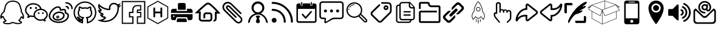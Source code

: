 SplineFontDB: 3.0
FontName: icomoon
FullName: icomoon
FamilyName: icomoon
Weight: Book
Version: 1.0
ItalicAngle: 0
UnderlinePosition: 0
UnderlineWidth: 0
Ascent: 896
Descent: 128
InvalidEm: 0
sfntRevision: 0x00000000
LayerCount: 2
Layer: 0 1 "Back" 1
Layer: 1 1 "Fore" 0
XUID: [1021 429 -1422190009 9407]
StyleMap: 0x0040
FSType: 0
OS2Version: 3
OS2_WeightWidthSlopeOnly: 0
OS2_UseTypoMetrics: 0
CreationTime: 1501234983
ModificationTime: 1501896170
PfmFamily: 81
TTFWeight: 400
TTFWidth: 5
LineGap: 0
VLineGap: 0
Panose: 0 0 0 0 0 0 0 0 0 0
OS2TypoAscent: 896
OS2TypoAOffset: 0
OS2TypoDescent: -128
OS2TypoDOffset: 0
OS2TypoLinegap: 128
OS2WinAscent: 896
OS2WinAOffset: 0
OS2WinDescent: 128
OS2WinDOffset: 0
HheadAscent: 896
HheadAOffset: 0
HheadDescent: -128
HheadDOffset: 0
OS2SubXSize: 665
OS2SubYSize: 716
OS2SubXOff: 0
OS2SubYOff: 143
OS2SupXSize: 665
OS2SupYSize: 716
OS2SupXOff: 0
OS2SupYOff: 491
OS2StrikeYSize: 51
OS2StrikeYPos: 265
OS2Vendor: 'PfEd'
OS2CodePages: 00000001.00000000
OS2UnicodeRanges: 00000001.10000000.00000000.00000000
DEI: 91125
ShortTable: maxp 16
  1
  0
  30
  588
  9
  0
  0
  2
  0
  0
  0
  0
  0
  0
  0
  0
EndShort
LangName: 1033 "" "" "Regular" "icomoon" "" "Version 1.0" "" "" "" "" "Font generated by IcoMoon."
GaspTable: 1 65535 15 1
Encoding: UnicodeBmp
UnicodeInterp: none
NameList: AGL For New Fonts
DisplaySize: -48
AntiAlias: 1
FitToEm: 0
WinInfo: 59664 16 4
BeginChars: 65536 41

StartChar: .notdef
Encoding: 65533 65533 0
Width: 1024
Flags: W
LayerCount: 2
Fore
Validated: 1
EndChar

StartChar: glyph1
Encoding: 0 -1 1
AltUni2: 000000.ffffffff.0
Width: 0
Flags: W
LayerCount: 2
Fore
SplineSet
0 0 m 1,0,-1
 0 0 l 1,1,-1
 0 0 l 1,2,-1
 0 0 l 1,0,-1
EndSplineSet
Validated: 1
EndChar

StartChar: uni0001
Encoding: 1 1 2
Width: 0
Flags: W
LayerCount: 2
Fore
SplineSet
0 0 m 1,0,-1
 0 0 l 1,1,-1
 0 0 l 1,2,-1
 0 0 l 1,0,-1
EndSplineSet
Validated: 1
EndChar

StartChar: space
Encoding: 32 32 3
Width: 1024
Flags: W
LayerCount: 2
Fore
SplineSet
0 0 m 1,0,-1
 0 0 l 1,1,-1
 0 0 l 1,2,-1
 0 0 l 1,0,-1
EndSplineSet
Validated: 1
EndChar

StartChar: uniE910
Encoding: 59664 59664 4
Width: 1024
Flags: W
LayerCount: 2
Fore
SplineSet
1024 701 m 5,0,1
 964 675 964 675 903 669 c 5,2,3
 971 709 971 709 995 784 c 5,4,5
 933 747 933 747 862 734 c 5,6,7
 800 800 800 800 709 800 c 4,8,9
 622 800 622 800 561 739 c 4,10,11
 499 677 499 677 499 590 c 4,12,13
 499 567 499 567 504 542 c 5,14,15
 375 549 375 549 263 607 c 4,16,17
 150 665 150 665 71 761 c 5,18,19
 43 713 43 713 43 656 c 4,20,21
 43 602 43 602 68 556 c 260,22,23
 93 510 93 510 136 481 c 5,24,25
 86 483 86 483 42 507 c 5,26,-1
 42 505 l 6,27,28
 42 429 42 429 89 372 c 4,29,30
 137 314 137 314 210 299 c 5,31,32
 182 292 182 292 155 292 c 4,33,34
 136 292 136 292 115 295 c 5,35,36
 135 232 135 232 189 192 c 4,37,38
 243 151 243 151 311 149 c 5,39,40
 197 60 197 60 51 60 c 4,41,42
 22 60 22 60 0 62 c 5,43,44
 147 -32 147 -32 322 -32 c 4,45,46
 434 -32 434 -32 532 3 c 4,47,48
 630 39 630 39 699 98 c 4,49,50
 769 158 769 158 819 235 c 4,51,52
 870 312 870 312 894 396 c 4,53,54
 919 481 919 481 919 565 c 6,55,-1
 919 593 l 5,56,57
 980 637 980 637 1024 701 c 5,0,1
859 565 m 2,58,59
 859 496 859 496 840 424 c 0,60,61
 820 351 820 351 777 280 c 0,62,63
 733 209 733 209 672 153 c 256,64,65
 611 97 611 97 520 63 c 0,66,67
 429 28 429 28 322 28 c 0,68,69
 278 28 278 28 234 36 c 1,70,71
 295 61 295 61 348 102 c 0,72,73
 363 114 363 114 368 132 c 0,74,75
 374 150 374 150 368 168 c 0,76,77
 362 187 362 187 347 198 c 256,78,79
 332 209 332 209 312 210 c 0,80,81
 263 211 263 211 224 240 c 1,82,83
 225 240 225 240 225 241 c 0,84,85
 245 246 245 246 258 262 c 0,86,87
 271 279 271 279 271 300 c 0,88,89
 270 321 270 321 257 337 c 0,90,91
 243 354 243 354 222 358 c 0,92,93
 162 370 162 370 128 421 c 1,94,-1
 136 421 l 2,95,96
 156 421 156 421 172 432 c 0,97,98
 188 444 188 444 194 462 c 0,99,100
 200 482 200 482 194 501 c 0,101,102
 187 520 187 520 170 531 c 0,103,104
 110 571 110 571 104 642 c 1,105,106
 186 570 186 570 288 529 c 0,107,108
 391 487 391 487 501 482 c 1,109,-1
 504 482 l 2,110,111
 532 482 532 482 550 503 c 0,112,113
 569 525 569 525 563 554 c 0,114,115
 559 573 559 573 559 590 c 0,116,117
 559 652 559 652 603 696 c 256,118,119
 647 740 647 740 709 740 c 0,120,121
 774 740 774 740 818 692 c 0,122,123
 829 681 829 681 843 676 c 1,124,125
 842 663 842 663 846 650 c 0,126,127
 852 632 852 632 866 621 c 1,128,129
 857 606 857 606 859 589 c 2,130,-1
 859 565 l 2,58,59
EndSplineSet
Validated: 41
EndChar

StartChar: uniE911
Encoding: 59665 59665 5
Width: 1024
Flags: W
LayerCount: 2
Fore
SplineSet
957 829 m 1,0,-1
 957 -61 l 1,1,-1
 700 -61 l 1,2,-1
 700 169 l 1,3,-1
 838 169 l 1,4,-1
 838 409 l 1,5,-1
 698 409 l 1,6,-1
 698 463 l 1,7,-1
 838 463 l 1,8,-1
 838 703 l 1,9,-1
 658 703 l 2,10,11
 574 703 574 703 516 645 c 0,12,13
 458 586 458 586 458 503 c 2,14,-1
 458 409 l 1,15,-1
 319 409 l 1,16,-1
 319 169 l 1,17,-1
 458 169 l 1,18,-1
 458 -61 l 1,19,-1
 64 -61 l 1,20,-1
 64 829 l 1,21,-1
 957 829 l 1,0,-1
1007 879 m 5,22,-1
 17 879 l 5,23,-1
 17 -111 l 5,24,-1
 510 -111 l 5,25,-1
 510 218 l 5,26,-1
 371 218 l 5,27,-1
 371 359 l 5,28,-1
 510 359 l 5,29,-1
 510 503 l 6,30,31
 510 566 510 566 553 610 c 4,32,33
 597 654 597 654 660 654 c 6,34,-1
 791 654 l 5,35,-1
 791 513 l 5,36,-1
 707 513 l 6,37,38
 676 513 676 513 664 500 c 4,39,40
 651 487 651 487 651 456 c 6,41,-1
 651 359 l 5,42,-1
 791 359 l 5,43,-1
 791 218 l 5,44,-1
 653 218 l 5,45,-1
 653 -111 l 5,46,-1
 1009 -111 l 5,47,-1
 1009 879 l 5,48,-1
 1007 879 l 5,22,-1
EndSplineSet
Validated: 9
EndChar

StartChar: uniE920
Encoding: 59680 59680 6
Width: 1024
Flags: W
LayerCount: 2
Fore
SplineSet
513 844 m 1,0,-1
 912 615 l 1,1,-1
 911 155 l 1,2,-1
 511 -76 l 1,3,-1
 112 153 l 1,4,-1
 113 613 l 1,5,-1
 513 844 l 1,0,-1
698 187 m 1,6,-1
 698 581 l 1,7,-1
 661 602 l 1,8,-1
 624 581 l 1,9,-1
 624 422 l 1,10,-1
 400 422 l 1,11,-1
 400 581 l 1,12,-1
 363 603 l 1,13,-1
 326 581 l 1,14,-1
 326 187 l 1,15,-1
 363 165 l 1,16,-1
 400 187 l 1,17,-1
 400 346 l 1,18,-1
 624 346 l 1,19,-1
 624 187 l 1,20,-1
 661 165 l 1,21,-1
 698 187 l 1,6,-1
492.996110258 878.638770116 m 1,22,-1
 92.9961102578 647.638770116 l 1,23,-1
 73.0501663245 636.119987495 l 1,24,-1
 73.0000945176 613.086956316 l 1,25,-1
 72.0000945176 153.086956316 l 1,26,-1
 71.9496151484 129.866446453 l 1,27,-1
 92.0889324748 118.307790644 l 1,28,-1
 491.088932475 -110.692209356 l 1,29,-1
 511.061794022 -122.155330395 l 1,30,-1
 531.003889742 -110.638770116 l 1,31,-1
 931.003889742 120.361229884 l 1,32,-1
 950.949833675 131.880012505 l 1,33,-1
 950.999905482 154.913043684 l 1,34,-1
 951.999905482 614.913043684 l 1,35,-1
 952.050384852 638.133553547 l 1,36,-1
 931.911067525 649.692209356 l 1,37,-1
 532.911067525 878.692209356 l 1,38,-1
 512.938205978 890.155330395 l 1,39,-1
 492.996110258 878.638770116 l 1,22,-1
EndSplineSet
EndChar

StartChar: uniE930
Encoding: 59696 59696 7
Width: 1001
Flags: W
LayerCount: 2
Fore
SplineSet
281 543 m 1,0,1
 254 542 254 542 228 542 c 2,2,-1
 145 542 l 2,3,4
 127 542 127 542 109 536 c 0,5,6
 90 530 90 530 76 518 c 0,7,8
 62 505 62 505 53 486 c 0,9,10
 44 466 44 466 44 440 c 2,11,-1
 44 364 l 1,12,-1
 956 364 l 1,13,-1
 956 405 l 2,14,15
 956 421 956 421 956 435 c 0,16,17
 955 449 955 449 955 453 c 0,18,19
 955 466 955 466 950 482 c 256,20,21
 945 498 945 498 933 511 c 0,22,23
 921 525 921 525 902 534 c 0,24,25
 882 543 882 543 852 543 c 2,26,-1
 719 543 l 1,27,-1
 719 446 l 1,28,-1
 281 446 l 1,29,-1
 281 543 l 1,0,1
955 310 m 1,30,-1
 955 258 l 2,31,32
 955 235 955 235 955 206 c 0,33,34
 956 177 956 177 956 148 c 256,35,36
 956 119 956 119 946 101 c 0,37,38
 935 82 935 82 920 71 c 0,39,40
 904 59 904 59 887 55 c 0,41,42
 869 50 869 50 855 50 c 0,43,44
 841 49 841 49 826 49 c 0,45,46
 810 50 810 50 796 50 c 2,47,-1
 764 50 l 1,48,-1
 719 178 l 1,49,-1
 280 178 l 1,50,-1
 236 50 l 1,51,-1
 173 50 l 2,52,53
 153 50 153 50 128 51 c 0,54,55
 103 51 103 51 87 60 c 0,56,57
 71 70 71 70 62 83 c 0,58,59
 52 97 52 97 48 113 c 256,60,61
 44 129 44 129 44 143 c 2,62,-1
 44 310 l 1,63,-1
 955 310 l 1,30,-1
163 247 m 0,64,65
 151 247 151 247 142 239 c 0,66,67
 133 230 133 230 133 217 c 256,68,69
 133 204 133 204 142 196 c 0,70,71
 151 187 151 187 163 187 c 0,72,73
 176 187 176 187 185 195 c 0,74,75
 194 204 194 204 194 217 c 256,76,77
 194 230 194 230 185 238 c 0,78,79
 176 247 176 247 163 247 c 0,64,65
316 123 m 1,80,81
 308 97 308 97 302 75 c 0,82,83
 297 56 297 56 292 38 c 0,84,85
 286 20 286 20 284 13 c 256,86,87
 282 6 282 6 281 -2 c 256,88,89
 280 -10 280 -10 282 -16 c 0,90,91
 284 -23 284 -23 291 -27 c 0,92,93
 299 -31 299 -31 313 -31 c 2,94,-1
 678 -31 l 2,95,96
 701 -31 701 -31 712 -19 c 256,97,98
 723 -7 723 -7 714 19 c 0,99,100
 709 32 709 32 705 49 c 0,101,102
 700 67 700 67 695 84 c 0,103,104
 690 103 690 103 684 123 c 1,105,-1
 316 123 l 1,80,81
336 498 m 1,106,-1
 336 726 l 2,107,108
 336 737 336 737 338 749 c 0,109,110
 341 761 341 761 348 770 c 0,111,112
 356 780 356 780 369 786 c 256,113,114
 382 792 382 792 403 792 c 2,115,-1
 591 792 l 2,116,117
 622 792 622 792 642 778 c 0,118,119
 663 763 663 763 663 725 c 2,120,-1
 663 498 l 1,121,-1
 336 498 l 1,106,-1
EndSplineSet
Validated: 41
EndChar

StartChar: uniE931
Encoding: 59697 59697 8
Width: 1177
Flags: W
LayerCount: 2
Fore
SplineSet
855 -13 m 1,0,1
 843 -13 843 -13 834 -11 c 1,2,-1
 850 64 l 1,3,4
 865 61 865 61 877 71 c 0,5,6
 896 87 896 87 896 139 c 2,7,-1
 896 412 l 1,8,-1
 969 412 l 1,9,10
 771 632 771 632 638 727 c 0,11,12
 629 730 629 730 606 730 c 0,13,14
 583 729 583 729 575 726 c 0,15,16
 453 633 453 633 234 423 c 1,17,-1
 304 423 l 1,18,-1
 295 115 l 2,19,20
 295 98 295 98 306 86 c 0,21,22
 327 64 327 64 383 65 c 2,23,-1
 667 65 l 2,24,25
 689 65 689 65 702 79 c 0,26,27
 714 91 714 91 713 116 c 2,28,-1
 712 266 l 2,29,30
 712 275 712 275 710 282 c 0,31,32
 707 290 707 290 697 299 c 256,33,34
 687 308 687 308 672 308 c 2,35,-1
 529 308 l 2,36,37
 506 305 506 305 499 298 c 0,38,39
 490 288 490 288 491 264 c 2,40,-1
 491 133 l 1,41,-1
 414 133 l 1,42,-1
 414 263 l 2,43,44
 412 319 412 319 446 353 c 256,45,46
 480 387 480 387 531 385 c 2,47,-1
 672 384 l 2,48,49
 728 384 728 384 757 348 c 0,50,51
 787 311 787 311 789 268 c 2,52,-1
 789 117 l 2,53,54
 791 61 791 61 757 25 c 0,55,56
 724 -9 724 -9 666 -12 c 2,57,-1
 383 -12 l 2,58,59
 293 -14 293 -14 249 36 c 0,60,61
 214 74 214 74 219 120 c 2,62,-1
 226 347 l 1,63,-1
 47 347 l 1,64,-1
 113 412 l 2,65,66
 143 443 143 443 192 490 c 0,67,68
 242 538 242 538 350 636 c 0,69,70
 459 734 459 734 531 788 c 0,71,72
 554 806 554 806 606 806 c 0,73,74
 659 807 659 807 680 791 c 0,75,76
 729 756 729 756 788 703 c 0,77,78
 848 649 848 649 894 603 c 0,79,80
 940 556 940 556 987 505 c 0,81,82
 1035 453 1035 453 1053 432 c 256,83,84
 1071 411 1071 411 1082 398 c 2,85,-1
 1135 335 l 1,86,-1
 973 335 l 1,87,-1
 973 139 l 2,88,89
 973 50 973 50 924 11 c 0,90,91
 895 -13 895 -13 855 -13 c 1,92,-1
 855 -13 l 1,0,1
EndSplineSet
Validated: 37
EndChar

StartChar: uniE932
Encoding: 59698 59698 9
Width: 1024
Flags: W
LayerCount: 2
Fore
SplineSet
834 322 m 1,0,1
 843 332 843 332 843 345 c 0,2,3
 843 359 843 359 832 369 c 2,4,-1
 440 761 l 2,5,6
 361 840 361 840 264 841 c 0,7,8
 170 842 170 842 104 774 c 0,9,10
 63 732 63 732 47 677 c 256,11,12
 31 622 31 622 48 557 c 0,13,14
 65 491 65 491 120 437 c 0,15,16
 150 407 150 407 237 321 c 0,17,18
 324 234 324 234 433 125 c 2,19,-1
 594 -36 l 2,20,21
 630 -72 630 -72 673 -85 c 256,22,23
 716 -98 716 -98 759 -87 c 256,24,25
 802 -76 802 -76 833 -44 c 0,26,27
 865 -12 865 -12 875 30 c 0,28,29
 886 73 886 73 872 116 c 0,30,31
 858 160 858 160 822 196 c 2,32,-1
 369 648 l 2,33,34
 330 687 330 687 286 692 c 0,35,36
 241 698 241 698 211 668 c 0,37,38
 194 650 194 650 189 625 c 0,39,40
 183 599 183 599 193 568 c 0,41,42
 204 537 204 537 232 509 c 2,43,-1
 580 162 l 2,44,45
 590 152 590 152 603 152 c 0,46,47
 617 152 617 152 627 161 c 0,48,49
 637 171 637 171 637 184 c 0,50,51
 636 198 636 198 626 208 c 0,52,53
 620 214 620 214 533 300 c 0,54,55
 446 387 446 387 362 471 c 2,56,-1
 278 555 l 2,57,58
 258 574 258 574 254 593 c 0,59,60
 249 613 249 613 259 620 c 0,61,62
 267 628 267 628 280 626 c 0,63,64
 302 624 302 624 324 601 c 2,65,-1
 777 150 l 2,66,67
 825 101 825 101 812 48 c 0,68,69
 805 22 805 22 786 3 c 0,70,71
 767 -17 767 -17 742 -23 c 0,72,73
 688 -38 688 -38 640 11 c 0,74,75
 279 371 279 371 167 483 c 0,76,77
 125 525 125 525 113 572 c 0,78,79
 100 620 100 620 111 658 c 0,80,81
 123 697 123 697 152 726 c 0,82,83
 181 756 181 756 219 768 c 0,84,85
 258 781 258 781 305 769 c 0,86,87
 353 756 353 756 395 715 c 2,88,-1
 788 323 l 2,89,90
 797 313 797 313 810 313 c 0,91,92
 824 313 824 313 834 322 c 1,93,-1
 834 322 l 1,0,1
EndSplineSet
Validated: 41
EndChar

StartChar: uniE933
Encoding: 59699 59699 10
Width: 1024
Flags: W
LayerCount: 2
Fore
SplineSet
622 340 m 1,0,1
 693 373 693 373 737 439 c 0,2,3
 781 506 781 506 781 587 c 0,4,5
 781 700 781 700 702 779 c 0,6,7
 623 859 623 859 512 859 c 256,8,9
 401 859 401 859 322 780 c 0,10,11
 243 700 243 700 243 587 c 0,12,13
 243 505 243 505 288 438 c 0,14,15
 333 370 333 370 405 338 c 1,16,17
 380 332 380 332 359 324 c 0,18,19
 242 280 242 280 171 175 c 0,20,21
 100 69 100 69 100 -58 c 2,22,-1
 100 -83 l 1,23,-1
 178 -32 l 1,24,-1
 178 1 l 1,25,26
 182 50 182 50 210 102 c 0,27,28
 239 154 239 154 282 196 c 0,29,30
 326 239 326 239 387 266 c 0,31,32
 448 294 448 294 512 294 c 256,33,34
 576 294 576 294 634 268 c 0,35,36
 693 241 693 241 735 199 c 0,37,38
 777 156 777 156 806 105 c 0,39,40
 835 53 835 53 846 1 c 0,41,42
 847 -21 847 -21 846 -32 c 1,43,-1
 924 -83 l 1,44,-1
 924 -65 l 2,45,46
 924 2 924 2 898 69 c 256,47,48
 872 136 872 136 830 189 c 0,49,50
 787 242 787 242 733 281 c 0,51,52
 679 321 679 321 622 340 c 1,53,-1
 622 340 l 1,0,1
329 577 m 1,54,55
 329 655 329 655 382 710 c 0,56,57
 436 765 436 765 512 765 c 256,58,59
 588 765 588 765 641 710 c 0,60,61
 695 655 695 655 695 577 c 256,62,63
 695 499 695 499 642 444 c 0,64,65
 588 389 588 389 512 389 c 256,66,67
 436 389 436 389 383 444 c 0,68,69
 329 499 329 499 329 577 c 1,70,-1
 329 577 l 1,54,55
585 229 m 1,71,72
 575 237 575 237 559 247 c 1,73,-1
 460 247 l 1,74,75
 445 237 445 237 436 229 c 0,76,77
 428 222 428 222 423 214 c 0,78,79
 417 205 417 205 423 198 c 0,80,81
 439 179 439 179 449 164 c 0,82,83
 460 149 460 149 473 141 c 1,84,85
 469 128 469 128 460 105 c 0,86,87
 452 83 452 83 444 58 c 0,88,89
 437 35 437 35 431 12 c 0,90,91
 426 -10 426 -10 426 -21 c 0,92,93
 426 -28 426 -28 435 -38 c 0,94,95
 445 -48 445 -48 458 -58 c 0,96,97
 471 -69 471 -69 485 -76 c 256,98,99
 499 -83 499 -83 509 -83 c 0,100,101
 520 -83 520 -83 536 -76 c 0,102,103
 551 -69 551 -69 565 -60 c 0,104,105
 579 -50 579 -50 588 -40 c 0,106,107
 598 -29 598 -29 598 -22 c 0,108,109
 598 -14 598 -14 592 6 c 0,110,111
 585 27 585 27 578 52 c 0,112,113
 570 76 570 76 562 101 c 0,114,115
 553 125 553 125 546 138 c 1,116,117
 559 145 559 145 571 158 c 0,118,119
 584 172 584 172 600 194 c 0,120,121
 607 203 607 203 601 212 c 0,122,123
 596 221 596 221 585 229 c 1,124,-1
 585 229 l 1,71,72
EndSplineSet
Validated: 37
EndChar

StartChar: uniE934
Encoding: 59700 59700 11
Width: 1024
Flags: W
LayerCount: 2
Fore
SplineSet
172 147 m 1,0,1
 129 147 129 147 99 117 c 256,2,3
 69 87 69 87 69 45 c 0,4,5
 69 2 69 2 99 -28 c 0,6,7
 129 -59 129 -59 171 -59 c 0,8,9
 214 -59 214 -59 244 -29 c 0,10,11
 274 2 274 2 274 44 c 0,12,13
 274 87 274 87 244 117 c 256,14,15
 214 147 214 147 172 147 c 1,16,-1
 172 147 l 1,17,-1
 172 147 l 1,0,1
107 838 m 1,18,19
 90 838 90 838 78 826 c 0,20,21
 65 814 65 814 65 797 c 0,22,23
 65 779 65 779 77 767 c 0,24,25
 90 755 90 755 107 755 c 0,26,27
 264 755 264 755 406 694 c 0,28,29
 549 632 549 632 652 529 c 0,30,31
 756 425 756 425 817 283 c 0,32,33
 878 140 878 140 878 -17 c 0,34,35
 878 -34 878 -34 890 -46 c 0,36,37
 903 -59 903 -59 920 -59 c 0,38,39
 938 -59 938 -59 950 -47 c 0,40,41
 962 -34 962 -34 962 -17 c 0,42,43
 962 99 962 99 932 210 c 0,44,45
 901 321 901 321 846 414 c 0,46,47
 790 508 790 508 711 587 c 256,48,49
 632 666 632 666 539 721 c 0,50,51
 445 777 445 777 334 807 c 0,52,53
 223 838 223 838 107 838 c 1,54,-1
 107 838 l 1,18,19
504 379 m 1,55,56
 428 455 428 455 328 495 c 0,57,58
 224 537 224 537 107 537 c 0,59,60
 89 537 89 537 77 525 c 256,61,62
 65 513 65 513 65 496 c 0,63,64
 65 478 65 478 77 466 c 256,65,66
 89 454 89 454 107 454 c 0,67,68
 241 454 241 454 349 393 c 256,69,70
 457 332 457 332 517 224 c 256,71,72
 577 116 577 116 577 -19 c 0,73,74
 577 -36 577 -36 589 -48 c 0,75,76
 602 -61 602 -61 619 -61 c 0,77,78
 637 -61 637 -61 649 -49 c 0,79,80
 661 -36 661 -36 661 -19 c 0,81,82
 661 99 661 99 620 202 c 0,83,84
 579 303 579 303 504 379 c 1,85,-1
 504 379 l 1,55,56
EndSplineSet
Validated: 5
EndChar

StartChar: uniE935
Encoding: 59701 59701 12
Width: 1025
Flags: W
LayerCount: 2
Fore
SplineSet
712 685 m 1,0,1
 722 685 722 685 729 690 c 0,2,3
 736 696 736 696 736 703 c 2,4,-1
 736 816 l 2,5,6
 736 823 736 823 729 828 c 0,7,8
 722 834 722 834 712 834 c 256,9,10
 702 834 702 834 696 829 c 0,11,12
 689 823 689 823 689 816 c 2,13,-1
 689 703 l 2,14,15
 689 696 689 696 695 691 c 0,16,17
 702 685 702 685 712 685 c 1,18,-1
 712 685 l 1,0,1
312 685 m 1,19,20
 322 685 322 685 328 690 c 0,21,22
 335 696 335 696 335 703 c 2,23,-1
 335 816 l 2,24,25
 335 823 335 823 329 828 c 0,26,27
 322 834 322 834 312 834 c 256,28,29
 302 834 302 834 295 829 c 0,30,31
 288 823 288 823 288 816 c 2,32,-1
 288 703 l 2,33,34
 288 696 288 696 295 691 c 0,35,36
 302 685 302 685 312 685 c 1,37,-1
 312 685 l 1,19,20
453 120 m 2,38,39
 462 110 462 110 475 110 c 0,40,41
 489 110 489 110 498 120 c 2,42,-1
 729 386 l 2,43,44
 738 396 738 396 738 411 c 256,45,46
 738 426 738 426 729 436 c 0,47,48
 719 447 719 447 706 447 c 256,49,50
 693 447 693 447 684 437 c 2,51,-1
 476 197 l 1,52,-1
 368 320 l 2,53,54
 359 331 359 331 346 331 c 256,55,56
 333 331 333 331 324 321 c 0,57,58
 314 310 314 310 314 295 c 256,59,60
 314 280 314 280 323 269 c 2,61,-1
 453 120 l 2,38,39
840 774 m 1,62,-1
 762 774 l 1,63,-1
 762 712 l 2,64,65
 762 694 762 694 748 682 c 0,66,67
 733 669 733 669 713 669 c 0,68,69
 692 669 692 669 678 681 c 0,70,71
 664 694 664 694 664 712 c 2,72,-1
 664 774 l 1,73,-1
 360 774 l 1,74,-1
 360 712 l 2,75,76
 360 694 360 694 346 682 c 0,77,78
 331 669 331 669 311 669 c 256,79,80
 291 669 291 669 277 681 c 0,81,82
 262 694 262 694 262 712 c 2,83,-1
 262 774 l 1,84,-1
 184 774 l 2,85,86
 144 774 144 774 116 750 c 0,87,88
 88 725 88 725 88 691 c 2,89,-1
 88 17 l 2,90,91
 88 -17 88 -17 116 -41 c 0,92,93
 144 -66 144 -66 184 -66 c 2,94,-1
 840 -66 l 2,95,96
 880 -66 880 -66 908 -42 c 0,97,98
 936 -17 936 -17 936 17 c 2,99,-1
 936 691 l 2,100,101
 936 725 936 725 908 749 c 0,102,103
 880 774 880 774 840 774 c 1,104,-1
 840 774 l 1,62,-1
873 30 m 2,105,106
 873 19 873 19 864 11 c 0,107,108
 854 3 854 3 840 3 c 2,109,-1
 184 3 l 2,110,111
 170 3 170 3 161 11 c 0,112,113
 151 19 151 19 151 30 c 2,114,-1
 151 538 l 1,115,-1
 874 538 l 1,116,-1
 873 30 l 2,105,106
EndSplineSet
Validated: 5
EndChar

StartChar: uniE936
Encoding: 59702 59702 13
Width: 1093
Flags: W
LayerCount: 2
Fore
SplineSet
673 96 m 2,0,1
 647 96 647 96 612 87 c 0,2,3
 577 77 577 77 554 63 c 2,4,-1
 334 -65 l 2,5,6
 288 -91 288 -91 261 -73 c 256,7,8
 234 -55 234 -55 242 -2 c 2,9,-1
 251 64 l 2,10,11
 253 77 253 77 245 86 c 0,12,13
 237 96 237 96 224 96 c 2,14,-1
 160 96 l 2,15,16
 107 96 107 96 70 133 c 0,17,18
 32 170 32 170 32 223 c 2,19,-1
 32 736 l 2,20,21
 32 789 32 789 69 826 c 0,22,23
 107 864 107 864 160 864 c 2,24,-1
 928 864 l 2,25,26
 981 864 981 864 1018 827 c 0,27,28
 1056 789 1056 789 1056 736 c 2,29,-1
 1056 223 l 2,30,31
 1056 171 1056 171 1019 134 c 0,32,33
 981 96 981 96 928 96 c 2,34,-1
 673 96 l 2,0,1
256 159 m 2,35,36
 283 159 283 159 299 141 c 0,37,38
 315 122 315 122 310 96 c 2,39,-1
 300 26 l 2,40,41
 296 0 296 0 308 -8 c 0,42,43
 321 -16 321 -16 343 -2 c 2,44,-1
 538 125 l 2,45,46
 561 139 561 139 595 149 c 0,47,48
 630 159 630 159 656 159 c 2,49,-1
 929 159 l 2,50,51
 955 159 955 159 974 178 c 256,52,53
 993 197 993 197 993 223 c 2,54,-1
 993 736 l 2,55,56
 993 762 993 762 974 781 c 256,57,58
 955 800 955 800 929 800 c 2,59,-1
 160 800 l 2,60,61
 134 800 134 800 115 782 c 0,62,63
 96 763 96 763 96 736 c 2,64,-1
 96 223 l 2,65,66
 96 197 96 197 115 178 c 256,67,68
 134 159 134 159 161 159 c 2,69,-1
 256 159 l 2,35,36
288 384 m 256,70,71
 315 384 315 384 333 402 c 0,72,73
 352 421 352 421 352 448 c 256,74,75
 352 475 352 475 334 493 c 0,76,77
 315 512 315 512 288 512 c 256,78,79
 261 512 261 512 243 494 c 0,80,81
 224 475 224 475 224 448 c 256,82,83
 224 421 224 421 242 403 c 0,84,85
 261 384 261 384 288 384 c 256,70,71
544 384 m 256,86,87
 571 384 571 384 589 402 c 0,88,89
 608 421 608 421 608 448 c 256,90,91
 608 475 608 475 590 493 c 0,92,93
 571 512 571 512 544 512 c 256,94,95
 517 512 517 512 499 494 c 0,96,97
 480 475 480 475 480 448 c 256,98,99
 480 421 480 421 498 403 c 0,100,101
 517 384 517 384 544 384 c 256,86,87
800 384 m 256,102,103
 827 384 827 384 845 402 c 0,104,105
 864 421 864 421 864 448 c 256,106,107
 864 475 864 475 846 493 c 0,108,109
 827 512 827 512 800 512 c 256,110,111
 773 512 773 512 755 494 c 0,112,113
 736 475 736 475 736 448 c 256,114,115
 736 421 736 421 754 403 c 0,116,117
 773 384 773 384 800 384 c 256,102,103
EndSplineSet
Validated: 41
EndChar

StartChar: uniE937
Encoding: 59703 59703 14
Width: 1024
Flags: W
LayerCount: 2
Fore
SplineSet
405 729 m 0,0,1
 341 729 341 729 285 697 c 256,2,3
 229 665 229 665 196 610 c 0,4,5
 189 599 189 599 201 592 c 0,6,7
 204 590 204 590 208 590 c 0,8,9
 216 590 216 590 220 596 c 0,10,11
 249 645 249 645 298 673 c 0,12,13
 348 702 348 702 405 702 c 0,14,15
 410 702 410 702 414 706 c 256,16,17
 418 710 418 710 418 715 c 0,18,19
 418 721 418 721 415 725 c 0,20,21
 411 729 411 729 405 729 c 0,0,1
185 552 m 256,22,23
 172 555 172 555 169 542 c 0,24,25
 162 515 162 515 162 495 c 0,26,27
 162 489 162 489 166 485 c 256,28,29
 170 481 170 481 175 481 c 0,30,31
 181 481 181 481 185 485 c 256,32,33
 189 489 189 489 189 495 c 0,34,35
 189 512 189 512 195 536 c 0,36,37
 198 549 198 549 185 552 c 256,22,23
929 88 m 2,38,-1
 709 307 l 2,39,40
 702 314 702 314 693 319 c 1,41,42
 738 397 738 397 738 487 c 256,43,44
 738 577 738 577 694 654 c 0,45,46
 649 731 649 731 572 775 c 0,47,48
 495 820 495 820 405 820 c 256,49,50
 315 820 315 820 238 776 c 0,51,52
 161 731 161 731 117 654 c 0,53,54
 72 577 72 577 72 487 c 0,55,56
 72 396 72 396 116 320 c 0,57,58
 161 243 161 243 238 198 c 256,59,60
 315 153 315 153 405 153 c 0,61,62
 501 153 501 153 583 205 c 1,63,64
 587 198 587 198 594 192 c 2,65,-1
 813 -28 l 2,66,67
 837 -52 837 -52 871 -52 c 256,68,69
 905 -52 905 -52 928 -28 c 0,70,71
 952 -4 952 -4 952 29 c 0,72,73
 952 63 952 63 929 88 c 2,38,-1
405 208 m 256,74,75
 290 208 290 208 208 289 c 0,76,77
 126 371 126 371 126 486 c 0,78,79
 126 602 126 602 208 684 c 256,80,81
 290 766 290 766 405 766 c 256,82,83
 520 766 520 766 602 684 c 256,84,85
 684 602 684 602 684 487 c 0,86,87
 684 371 684 371 602 290 c 0,88,89
 520 208 520 208 405 208 c 256,74,75
890 10 m 0,90,91
 882 3 882 3 871 3 c 0,92,93
 859 3 859 3 852 10 c 2,94,-1
 632 230 l 2,95,96
 631 232 631 232 629 233 c 1,97,-1
 629 233 l 1,98,99
 629 239 629 239 646 255 c 0,100,101
 660 270 660 270 667 271 c 0,102,103
 668 271 668 271 670 269 c 2,104,-1
 890 49 l 2,105,106
 898 41 898 41 898 30 c 0,107,108
 898 18 898 18 890 10 c 0,90,91
EndSplineSet
Validated: 5
EndChar

StartChar: uniE938
Encoding: 59704 59704 15
Width: 1024
Flags: W
LayerCount: 2
Fore
SplineSet
716 486 m 0,0,1
 674 486 674 486 644 516 c 256,2,3
 614 546 614 546 614 588 c 0,4,5
 614 631 614 631 644 661 c 256,6,7
 674 691 674 691 716 691 c 0,8,9
 759 691 759 691 789 661 c 256,10,11
 819 631 819 631 819 589 c 0,12,13
 819 546 819 546 789 516 c 256,14,15
 759 486 759 486 716 486 c 0,0,1
717 623 m 256,16,17
 703 623 703 623 693 613 c 256,18,19
 683 603 683 603 683 589 c 256,20,21
 683 575 683 575 693 565 c 256,22,23
 703 555 703 555 717 555 c 256,24,25
 731 555 731 555 741 565 c 256,26,27
 751 575 751 575 751 589 c 256,28,29
 751 603 751 603 741 613 c 256,30,31
 731 623 731 623 717 623 c 256,16,17
464 -60 m 0,32,33
 410 -60 410 -60 375 -26 c 2,34,-1
 102 247 l 2,35,36
 67 287 67 287 68 336 c 0,37,38
 70 386 70 386 102 418 c 2,39,-1
 410 725 l 2,40,41
 420 736 420 736 435 736 c 0,42,43
 451 737 451 737 462 727 c 0,44,45
 488 701 488 701 457 670 c 2,46,-1
 159 372 l 2,47,48
 136 348 136 348 137 332 c 0,49,50
 138 315 138 315 160 292 c 2,51,-1
 426 27 l 2,52,53
 444 8 444 8 461 8 c 256,54,55
 478 8 478 8 498 29 c 2,56,-1
 853 384 l 2,57,58
 874 404 874 404 880 425 c 0,59,60
 887 447 887 447 887 486 c 2,61,-1
 887 623 l 2,62,63
 887 669 887 669 883 694 c 256,64,65
 879 719 879 719 863 735 c 256,66,67
 847 751 847 751 822 755 c 256,68,69
 797 759 797 759 751 759 c 2,70,-1
 546 759 l 2,71,72
 532 759 532 759 522 769 c 256,73,74
 512 779 512 779 512 793 c 0,75,76
 512 808 512 808 522 818 c 256,77,78
 532 828 532 828 546 828 c 2,79,-1
 751 828 l 2,80,81
 867 828 867 828 911 784 c 0,82,83
 956 739 956 739 956 623 c 2,84,-1
 956 486 l 2,85,86
 956 425 956 425 944 392 c 0,87,88
 931 359 931 359 887 316 c 2,89,-1
 546 -26 l 2,90,91
 512 -60 512 -60 464 -60 c 0,32,33
EndSplineSet
Validated: 33
EndChar

StartChar: uniE939
Encoding: 59705 59705 16
Width: 1024
Flags: W
LayerCount: 2
Fore
SplineSet
710 299 m 2,0,-1
 455 299 l 2,1,2
 444 299 444 299 436 291 c 0,3,4
 427 282 427 282 427 271 c 0,5,6
 427 259 427 259 435 251 c 0,7,8
 444 242 444 242 455 242 c 2,9,-1
 710 242 l 2,10,11
 722 242 722 242 730 250 c 0,12,13
 739 259 739 259 739 270 c 0,14,15
 739 282 739 282 731 290 c 0,16,17
 722 299 722 299 710 299 c 2,0,-1
710 838 m 1,18,-1
 370 838 l 2,19,20
 326 838 326 838 292 803 c 0,21,22
 257 768 257 768 257 724 c 1,23,-1
 224 723 l 2,24,25
 180 723 180 723 148 689 c 0,26,27
 115 655 115 655 115 611 c 2,28,-1
 115 44 l 2,29,30
 115 0 115 0 149 -35 c 0,31,32
 184 -70 184 -70 229 -70 c 2,33,-1
 654 -70 l 2,34,35
 698 -70 698 -70 732 -35 c 0,36,37
 767 0 767 0 767 44 c 1,38,-1
 795 44 l 2,39,40
 840 44 840 44 874 78 c 0,41,42
 909 113 909 113 909 157 c 2,43,-1
 909 610 l 1,44,-1
 710 838 l 1,18,-1
654 -13 m 2,45,-1
 229 -13 l 2,46,47
 206 -13 206 -13 189 4 c 0,48,49
 172 22 172 22 172 44 c 2,50,-1
 172 611 l 2,51,52
 172 633 172 633 188 650 c 256,53,54
 204 667 204 667 226 667 c 2,55,-1
 257 667 l 1,56,-1
 257 157 l 2,57,58
 257 113 257 113 291 79 c 0,59,60
 326 44 326 44 370 44 c 2,61,-1
 710 44 l 1,62,63
 710 22 710 22 693 5 c 0,64,65
 676 -13 676 -13 654 -13 c 2,45,-1
852 157 m 2,66,67
 852 135 852 135 835 118 c 256,68,69
 818 101 818 101 795 101 c 2,70,-1
 370 101 l 2,71,72
 348 101 348 101 331 118 c 256,73,74
 314 135 314 135 314 157 c 2,75,-1
 314 724 l 2,76,77
 314 746 314 746 331 763 c 0,78,79
 348 781 348 781 370 781 c 2,80,-1
 654 781 l 1,81,-1
 654 667 l 2,82,83
 654 622 654 622 688 588 c 256,84,85
 722 554 722 554 767 554 c 2,86,-1
 852 554 l 1,87,-1
 852 157 l 2,66,67
767 611 m 2,88,89
 746 611 746 611 728 640 c 0,90,91
 710 670 710 670 710 695 c 2,92,-1
 710 780 l 1,93,-1
 852 611 l 1,94,-1
 767 611 l 2,88,89
710 440 m 2,95,-1
 455 440 l 2,96,97
 444 440 444 440 436 432 c 0,98,99
 427 424 427 424 427 412 c 256,100,101
 427 400 427 400 435 392 c 0,102,103
 444 384 444 384 455 384 c 2,104,-1
 710 384 l 2,105,106
 722 384 722 384 730 392 c 0,107,108
 739 400 739 400 739 412 c 256,109,110
 739 424 739 424 731 432 c 0,111,112
 722 440 722 440 710 440 c 2,95,-1
EndSplineSet
Validated: 9
EndChar

StartChar: uniE93A
Encoding: 59706 59706 17
Width: 1024
Flags: W
LayerCount: 2
Fore
SplineSet
966 611 m 2,0,-1
 966 6 l 2,1,2
 966 -26 966 -26 944 -48 c 256,3,4
 922 -70 922 -70 890 -70 c 2,5,-1
 134 -70 l 2,6,7
 102 -70 102 -70 80 -48 c 256,8,9
 58 -26 58 -26 58 6 c 2,10,-1
 58 384 l 2,11,12
 58 415 58 415 80 437 c 0,13,14
 102 460 102 460 134 460 c 2,15,-1
 815 460 l 1,16,-1
 815 384 l 1,17,-1
 134 384 l 1,18,-1
 134 6 l 1,19,-1
 890 6 l 1,20,-1
 890 611 l 1,21,-1
 588 611 l 2,22,23
 525 611 525 611 481 655 c 0,24,25
 436 699 436 699 436 762 c 1,26,-1
 436 762 l 1,27,-1
 134 762 l 1,28,-1
 134 535 l 1,29,-1
 58 535 l 1,30,-1
 58 762 l 2,31,32
 58 794 58 794 80 816 c 256,33,34
 102 838 102 838 134 838 c 1,35,-1
 134 838 l 1,36,-1
 436 838 l 2,37,38
 468 838 468 838 490 816 c 256,39,40
 512 794 512 794 512 763 c 0,41,42
 512 731 512 731 534 709 c 256,43,44
 556 687 556 687 588 687 c 1,45,-1
 588 687 l 1,46,-1
 890 687 l 2,47,48
 922 687 922 687 944 665 c 0,49,50
 966 642 966 642 966 611 c 2,0,-1
EndSplineSet
Validated: 5
EndChar

StartChar: uniE93B
Encoding: 59707 59707 18
Width: 1024
Flags: W
LayerCount: 2
Fore
SplineSet
338 54 m 2,0,1
 320 37 320 37 295 37 c 256,2,3
 270 37 270 37 253 54 c 2,4,-1
 167 140 l 2,5,6
 150 157 150 157 150 182 c 256,7,8
 150 207 150 207 167 225 c 2,9,-1
 381 438 l 1,10,11
 347 459 347 459 306 454 c 0,12,13
 264 449 264 449 235 420 c 2,14,-1
 82 267 l 2,15,16
 47 232 47 232 47 182 c 256,17,18
 47 132 47 132 82 97 c 2,19,-1
 210 -31 l 2,20,21
 245 -66 245 -66 295 -66 c 256,22,23
 345 -66 345 -66 380 -31 c 2,24,-1
 533 122 l 2,25,26
 562 151 562 151 567 192 c 0,27,28
 572 234 572 234 551 268 c 1,29,-1
 338 54 l 2,0,1
898 657 m 1,30,-1
 770 785 l 2,31,32
 735 820 735 820 686 820 c 0,33,34
 636 820 636 820 600 785 c 2,35,-1
 448 632 l 2,36,37
 418 603 418 603 414 562 c 0,38,39
 409 521 409 521 429 487 c 1,40,-1
 643 700 l 2,41,42
 660 718 660 718 685 718 c 256,43,44
 710 718 710 718 728 700 c 2,45,-1
 813 615 l 2,46,47
 831 597 831 597 831 572 c 256,48,49
 831 547 831 547 813 530 c 2,50,-1
 600 316 l 1,51,52
 634 296 634 296 675 300 c 0,53,54
 716 305 716 305 746 335 c 2,55,-1
 898 487 l 2,56,57
 933 523 933 523 933 572 c 0,58,59
 933 622 933 622 898 657 c 1,60,-1
 898 657 l 1,61,-1
 898 657 l 1,30,-1
327 235 m 1,62,-1
 348 214 l 2,63,64
 362 201 362 201 380 201 c 0,65,66
 399 201 399 201 412 214 c 2,67,-1
 653 455 l 2,68,69
 667 469 667 469 667 487 c 0,70,71
 667 506 667 506 653 519 c 2,72,-1
 632 540 l 2,73,74
 619 554 619 554 601 554 c 0,75,76
 582 554 582 554 568 540 c 2,77,-1
 327 299 l 2,78,79
 314 286 314 286 314 268 c 0,80,81
 314 249 314 249 327 235 c 1,82,-1
 327 235 l 1,83,-1
 327 235 l 1,62,-1
EndSplineSet
Validated: 37
EndChar

StartChar: uniE93C
Encoding: 59708 59708 19
Width: 1024
Flags: W
LayerCount: 2
Fore
SplineSet
727 66 m 2,0,1
 721 66 721 66 717 70 c 2,2,-1
 627 185 l 1,3,4
 594 146 594 146 551 119 c 1,5,-1
 550 119 l 1,6,7
 543 114 543 114 537 118 c 0,8,9
 527 124 527 124 512 124 c 256,10,11
 497 124 497 124 487 118 c 0,12,13
 481 114 481 114 474 118 c 2,14,-1
 473 119 l 1,15,16
 430 146 430 146 397 185 c 1,17,-1
 307 70 l 2,18,19
 303 65 303 65 296 65 c 0,20,21
 289 66 289 66 286 72 c 2,22,-1
 271 102 l 2,23,24
 227 184 227 184 242 276 c 256,25,26
 257 368 257 368 323 432 c 1,27,28
 328 552 328 552 374 662 c 0,29,30
 421 773 421 773 503 860 c 0,31,32
 506 864 506 864 512 864 c 256,33,34
 518 864 518 864 521 860 c 0,35,36
 603 773 603 773 649 663 c 0,37,38
 696 552 696 552 701 432 c 1,39,40
 767 368 767 368 782 276 c 256,41,42
 797 184 797 184 753 102 c 2,43,-1
 738 72 l 2,44,45
 735 66 735 66 728 66 c 2,46,-1
 727 66 l 2,0,1
627 217 m 1,47,48
 633 217 633 217 637 212 c 2,49,-1
 725 100 l 1,50,-1
 732 113 l 2,51,52
 772 189 772 189 758 274 c 0,53,54
 743 359 743 359 680 417 c 0,55,56
 676 421 676 421 676 426 c 0,57,58
 672 539 672 539 630 644 c 256,59,60
 588 749 588 749 512 834 c 1,61,62
 436 749 436 749 394 644 c 256,63,64
 352 539 352 539 348 426 c 0,65,66
 348 421 348 421 344 417 c 0,67,68
 281 359 281 359 267 274 c 0,69,70
 252 189 252 189 292 113 c 2,71,-1
 299 100 l 1,72,-1
 387 212 l 2,73,74
 391 217 391 217 397 217 c 256,75,76
 403 217 403 217 407 212 c 0,77,78
 438 171 438 171 481 143 c 1,79,80
 512 156 512 156 543 143 c 1,81,82
 586 171 586 171 617 212 c 0,83,84
 621 217 621 217 627 217 c 1,85,-1
 627 217 l 1,47,48
514 -96 m 0,86,87
 508 -96 508 -96 505 -93 c 0,88,89
 501 -89 501 -89 501 -84 c 2,90,-1
 501 68 l 2,91,92
 501 73 501 73 504 76 c 0,93,94
 508 80 508 80 513 80 c 0,95,96
 519 80 519 80 522 77 c 0,97,98
 526 73 526 73 526 68 c 2,99,-1
 526 -84 l 2,100,101
 526 -89 526 -89 523 -92 c 0,102,103
 519 -96 519 -96 514 -96 c 0,86,87
431 -29 m 256,104,105
 426 -29 426 -29 423 -25 c 0,106,107
 419 -21 419 -21 419 -16 c 2,108,-1
 419 85 l 2,109,110
 419 90 419 90 422 93 c 0,111,112
 426 97 426 97 431 97 c 256,113,114
 436 97 436 97 439 94 c 0,115,116
 443 90 443 90 443 85 c 2,117,-1
 443 -16 l 2,118,119
 443 -21 443 -21 440 -25 c 0,120,121
 436 -29 436 -29 431 -29 c 256,104,105
598 -29 m 256,122,123
 593 -29 593 -29 590 -25 c 0,124,125
 586 -21 586 -21 586 -16 c 2,126,-1
 586 85 l 2,127,128
 586 90 586 90 589 93 c 0,129,130
 593 97 593 97 598 97 c 256,131,132
 603 97 603 97 606 94 c 0,133,134
 610 90 610 90 610 85 c 2,135,-1
 610 -16 l 2,136,137
 610 -21 610 -21 607 -25 c 0,138,139
 603 -29 603 -29 598 -29 c 256,122,123
512 430 m 256,140,141
 473 430 473 430 446 457 c 0,142,143
 419 485 419 485 419 523 c 0,144,145
 419 562 419 562 446 589 c 0,146,147
 473 617 473 617 512 617 c 256,148,149
 551 617 551 617 578 590 c 0,150,151
 605 562 605 562 605 524 c 0,152,153
 605 485 605 485 578 458 c 0,154,155
 551 430 551 430 512 430 c 256,140,141
512 592 m 256,156,157
 484 592 484 592 464 572 c 0,158,159
 443 552 443 552 443 524 c 0,160,161
 443 495 443 495 463 475 c 0,162,163
 484 454 484 454 512 454 c 256,164,165
 540 454 540 454 560 474 c 0,166,167
 581 495 581 495 581 523 c 0,168,169
 581 552 581 552 561 572 c 0,170,171
 540 592 540 592 512 592 c 256,156,157
EndSplineSet
Validated: 37
EndChar

StartChar: uniE93D
Encoding: 59709 59709 20
Width: 1024
Flags: W
LayerCount: 2
Fore
SplineSet
360 -56 m 1,0,-1
 360 -55 l 1,1,2
 367 -61 367 -61 375 -61 c 0,3,4
 387 -61 387 -61 396 -54 c 0,5,6
 405 -46 405 -46 405 -34 c 0,7,8
 405 -17 405 -17 393 -8 c 2,9,-1
 266 148 l 2,10,11
 194 235 194 235 201 296 c 0,12,13
 204 328 204 328 226 327 c 0,14,15
 234 327 234 327 243 322 c 0,16,17
 260 313 260 313 270 319 c 0,18,19
 281 326 281 326 286 339 c 2,20,-1
 290 352 l 1,21,-1
 290 733 l 2,22,23
 291 744 291 744 297 750 c 0,24,25
 313 769 313 769 331 770 c 256,26,27
 349 771 349 771 358 764 c 0,28,29
 368 756 368 756 375 746 c 0,30,31
 377 743 377 743 378 740 c 0,32,33
 379 736 379 736 379 734 c 2,34,-1
 379 398 l 2,35,36
 379 387 379 387 388 379 c 256,37,38
 397 371 397 371 409 371 c 0,39,40
 419 371 419 371 427 378 c 0,41,42
 436 385 436 385 438 395 c 2,43,-1
 438 440 l 2,44,45
 438 450 438 450 442 457 c 0,46,47
 456 476 456 476 475 477 c 0,48,49
 495 479 495 479 508 469 c 0,50,51
 522 459 522 459 525 447 c 2,52,-1
 527 436 l 1,53,-1
 527 398 l 2,54,55
 528 395 528 395 529 390 c 256,56,57
 530 385 530 385 537 378 c 0,58,59
 544 370 544 370 556 369 c 0,60,61
 571 368 571 368 579 375 c 0,62,63
 588 383 588 383 588 395 c 2,64,-1
 588 426 l 2,65,66
 588 444 588 444 594 452 c 0,67,68
 604 466 604 466 619 468 c 256,69,70
 634 470 634 470 646 464 c 0,71,72
 659 458 659 458 666 447 c 0,73,74
 671 442 671 442 673 431 c 256,75,76
 675 420 675 420 675 413 c 2,77,-1
 675 398 l 2,78,79
 675 368 675 368 705 367 c 0,80,81
 718 367 718 367 725 374 c 0,82,83
 733 382 733 382 735 389 c 2,84,-1
 736 397 l 1,85,-1
 738 407 l 2,86,87
 739 416 739 416 743 420 c 0,88,89
 756 433 756 433 769 435 c 0,90,91
 782 438 782 438 789 435 c 0,92,93
 797 431 797 431 808 422 c 0,94,95
 816 416 816 416 820 407 c 256,96,97
 824 398 824 398 824 392 c 2,98,-1
 824 165 l 2,99,100
 825 139 825 139 814 113 c 0,101,102
 809 102 809 102 799 88 c 0,103,104
 788 73 788 73 780 64 c 2,105,-1
 771 55 l 1,106,-1
 707 -6 l 2,107,108
 688 -24 688 -24 688 -35 c 0,109,110
 687 -48 687 -48 695 -56 c 0,111,112
 703 -65 703 -65 716 -65 c 0,113,114
 730 -65 730 -65 743 -51 c 2,115,-1
 828 34 l 2,116,117
 856 57 856 57 870 92 c 0,118,119
 883 125 883 125 883 216 c 2,120,-1
 883 378 l 2,121,122
 883 384 883 384 883 393 c 0,123,124
 882 402 882 402 876 422 c 0,125,126
 869 443 869 443 856 454 c 0,127,128
 835 473 835 473 814 482 c 256,129,130
 793 491 793 491 779 491 c 0,131,132
 765 492 765 492 749 487 c 0,133,134
 733 481 733 481 728 478 c 0,135,136
 723 474 723 474 713 468 c 0,137,138
 709 465 709 465 706 470 c 0,139,140
 687 496 687 496 665 507 c 0,141,142
 642 519 642 519 622 516 c 0,143,144
 601 512 601 512 589 507 c 0,145,146
 576 502 576 502 565 494 c 0,147,148
 560 491 560 491 555 496 c 0,149,150
 537 518 537 518 513 524 c 0,151,152
 489 531 489 531 475 528 c 0,153,154
 460 525 460 525 447 518 c 1,155,-1
 440 524 l 1,156,-1
 440 748 l 2,157,158
 437 774 437 774 425 788 c 0,159,160
 395 820 395 820 364 829 c 0,161,162
 332 839 332 839 308 829 c 0,163,164
 283 818 283 818 267 806 c 0,165,166
 250 793 250 793 241 780 c 0,167,168
 236 774 236 774 234 766 c 256,169,170
 232 758 232 758 231 753 c 2,171,-1
 231 401 l 2,172,173
 231 400 231 400 231 397 c 0,174,175
 232 393 232 393 230 390 c 0,176,177
 227 386 227 386 221 388 c 0,178,179
 204 394 204 394 184 386 c 0,180,181
 163 377 163 377 149 346 c 0,182,183
 141 323 141 323 141 298 c 0,184,185
 140 273 140 273 145 252 c 0,186,187
 151 230 151 230 159 210 c 256,188,189
 167 190 167 190 176 175 c 0,190,191
 186 159 186 159 194 148 c 0,192,193
 203 136 203 136 208 130 c 2,194,-1
 214 123 l 1,195,-1
 360 -56 l 1,0,-1
EndSplineSet
Validated: 41
EndChar

StartChar: uniE93E
Encoding: 59710 59710 21
Width: 1024
Flags: W
LayerCount: 2
Fore
SplineSet
87 0 m 1,0,1
 63 0 63 0 49 20 c 0,2,3
 40 33 40 33 40 51 c 2,4,-1
 40 52 l 2,5,6
 42 142 42 142 78 235 c 0,7,8
 113 325 113 325 174 399 c 0,9,10
 238 475 238 475 316 519 c 0,11,12
 387 559 387 559 461 566 c 1,13,-1
 461 673 l 2,14,15
 461 720 461 720 482 744 c 256,16,17
 503 768 503 768 533 768 c 0,18,19
 561 768 561 768 588 747 c 2,20,-1
 938 465 l 2,21,22
 980 431 980 431 980 382 c 0,23,24
 980 332 980 332 938 299 c 2,25,-1
 590 20 l 2,26,27
 565 0 565 0 538 0 c 1,28,-1
 538 0 l 1,29,30
 505 0 505 0 483 26 c 0,31,32
 461 53 461 53 461 93 c 2,33,-1
 461 207 l 1,34,-1
 444 207 l 2,35,36
 234 207 234 207 137 33 c 1,37,-1
 136 32 l 1,38,39
 116 0 116 0 87 0 c 1,40,-1
 87 0 l 1,0,1
444 280 m 2,41,-1
 533 280 l 1,42,-1
 533 93 l 2,43,44
 533 78 533 78 539 72 c 0,45,46
 542 73 542 73 545 76 c 2,47,-1
 893 355 l 2,48,49
 908 367 908 367 908 382 c 256,50,51
 908 397 908 397 893 409 c 2,52,-1
 543 691 l 2,53,54
 539 693 539 693 536 695 c 1,55,56
 533 687 533 687 533 673 c 2,57,-1
 533 495 l 1,58,-1
 491 495 l 2,59,60
 422 495 422 495 354 458 c 0,61,62
 286 420 286 420 230 353 c 0,63,64
 152 258 152 258 124 142 c 1,65,66
 243 280 243 280 444 280 c 2,41,-1
EndSplineSet
Validated: 5
EndChar

StartChar: uniE93F
Encoding: 59711 59711 22
Width: 1024
Flags: W
LayerCount: 2
Fore
SplineSet
937 768 m 0,0,1
 961 768 961 768 975 748 c 0,2,3
 984 735 984 735 984 717 c 2,4,-1
 984 716 l 2,5,6
 982 626 982 626 946 533 c 0,7,8
 911 443 911 443 850 369 c 0,9,10
 786 293 786 293 708 249 c 0,11,12
 637 209 637 209 563 202 c 1,13,-1
 563 95 l 2,14,15
 563 48 563 48 542 24 c 256,16,17
 521 0 521 0 491 0 c 0,18,19
 463 0 463 0 436 21 c 2,20,-1
 86 303 l 2,21,22
 44 337 44 337 44 386 c 0,23,24
 44 436 44 436 86 469 c 2,25,-1
 434 748 l 2,26,27
 459 768 459 768 486 768 c 1,28,-1
 486 768 l 1,29,30
 519 768 519 768 541 742 c 0,31,32
 563 715 563 715 563 675 c 2,33,-1
 563 561 l 1,34,-1
 580 561 l 2,35,36
 790 561 790 561 887 735 c 1,37,-1
 888 736 l 1,38,39
 908 768 908 768 937 768 c 0,0,1
580 488 m 2,40,-1
 491 488 l 1,41,-1
 491 675 l 2,42,43
 491 690 491 690 485 696 c 0,44,45
 482 695 482 695 479 692 c 2,46,-1
 131 413 l 2,47,48
 116 401 116 401 116 386 c 256,49,50
 116 371 116 371 131 359 c 2,51,-1
 481 77 l 2,52,53
 485 75 485 75 488 73 c 1,54,55
 491 81 491 81 491 95 c 2,56,-1
 491 273 l 1,57,-1
 533 273 l 2,58,59
 602 273 602 273 670 310 c 0,60,61
 738 348 738 348 794 415 c 0,62,63
 872 510 872 510 900 626 c 1,64,65
 781 488 781 488 580 488 c 2,40,-1
EndSplineSet
Validated: 5
EndChar

StartChar: uniE940
Encoding: 59712 59712 23
Width: 1024
Flags: W
LayerCount: 2
Fore
SplineSet
782 751 m 0,0,1
 733 716 733 716 689 680 c 0,2,3
 644 643 644 643 590 591 c 0,4,5
 535 538 535 538 479 469 c 256,6,7
 423 400 423 400 371 319 c 0,8,9
 246 126 246 126 212 6 c 0,10,11
 192 -65 192 -65 224 -61 c 0,12,13
 233 -60 233 -60 247 -52 c 1,14,15
 254 -39 254 -39 265 -19 c 0,16,17
 276 2 276 2 309 56 c 256,18,19
 342 110 342 110 373 154 c 0,20,21
 404 199 404 199 443 241 c 0,22,23
 483 284 483 284 515 298 c 0,24,25
 548 313 548 313 617 336 c 0,26,27
 687 360 687 360 729 383 c 0,28,29
 772 406 772 406 803 442 c 1,30,-1
 806 456 l 1,31,32
 802 485 802 485 700 442 c 1,33,-1
 687 447 l 1,34,35
 673 459 673 459 721 483 c 0,36,37
 761 504 761 504 784 516 c 0,38,39
 807 529 807 529 849 554 c 0,40,41
 891 580 891 580 915 603 c 0,42,43
 940 627 940 627 947 648 c 2,44,-1
 952 659 l 1,45,46
 951 675 951 675 885 648 c 0,47,48
 808 616 808 616 803 631 c 0,49,50
 800 641 800 641 844 669 c 0,51,52
 901 704 901 704 942 743 c 256,53,54
 983 782 983 782 988 813 c 0,55,56
 991 833 991 833 967 834 c 0,57,58
 914 837 914 837 808 768 c 0,59,60
 795 760 795 760 782 751 c 0,0,1
392 740 m 256,61,62
 392 757 392 757 380 769 c 0,63,64
 368 782 368 782 351 782 c 2,65,-1
 104 782 l 2,66,67
 87 782 87 782 75 770 c 0,68,69
 63 757 63 757 63 740 c 2,70,-1
 63 391 l 2,71,72
 63 374 63 374 75 362 c 0,73,74
 87 349 87 349 104 349 c 256,75,76
 121 349 121 349 133 361 c 0,77,78
 145 374 145 374 145 391 c 2,79,-1
 145 699 l 1,80,-1
 351 699 l 2,81,82
 368 699 368 699 380 711 c 256,83,84
 392 723 392 723 392 740 c 256,61,62
915 226 m 256,85,86
 898 226 898 226 886 214 c 256,87,88
 874 202 874 202 874 185 c 2,89,-1
 874 20 l 1,90,-1
 545 20 l 2,91,92
 528 20 528 20 516 8 c 256,93,94
 504 -4 504 -4 504 -21 c 256,95,96
 504 -38 504 -38 516 -50 c 256,97,98
 528 -62 528 -62 545 -62 c 2,99,-1
 895 -62 l 2,100,101
 900 -62 900 -62 905 -61 c 0,102,103
 910 -62 910 -62 915 -62 c 0,104,105
 932 -62 932 -62 944 -50 c 256,106,107
 956 -38 956 -38 956 -21 c 2,108,-1
 956 185 l 2,109,110
 956 202 956 202 944 214 c 256,111,112
 932 226 932 226 915 226 c 256,85,86
782 751 m 0,113,114
 733 716 733 716 689 680 c 0,115,116
 644 643 644 643 590 591 c 0,117,118
 535 538 535 538 479 469 c 256,119,120
 423 400 423 400 371 319 c 0,121,122
 246 126 246 126 212 6 c 0,123,124
 192 -65 192 -65 224 -61 c 0,125,126
 233 -60 233 -60 247 -52 c 1,127,128
 254 -39 254 -39 265 -19 c 0,129,130
 276 2 276 2 309 56 c 256,131,132
 342 110 342 110 373 154 c 0,133,134
 404 199 404 199 443 241 c 0,135,136
 483 284 483 284 515 298 c 0,137,138
 548 313 548 313 617 336 c 0,139,140
 687 360 687 360 729 383 c 0,141,142
 772 406 772 406 803 442 c 1,143,-1
 806 456 l 1,144,145
 802 485 802 485 700 442 c 1,146,-1
 687 447 l 1,147,148
 673 459 673 459 721 483 c 0,149,150
 761 504 761 504 784 516 c 0,151,152
 807 529 807 529 849 554 c 0,153,154
 891 580 891 580 915 603 c 0,155,156
 940 627 940 627 947 648 c 2,157,-1
 952 659 l 1,158,159
 951 675 951 675 885 648 c 0,160,161
 808 616 808 616 803 631 c 0,162,163
 800 641 800 641 844 669 c 0,164,165
 901 704 901 704 942 743 c 256,166,167
 983 782 983 782 988 813 c 0,168,169
 991 833 991 833 967 834 c 0,170,171
 914 837 914 837 808 768 c 0,172,173
 795 760 795 760 782 751 c 0,113,114
392 740 m 256,174,175
 392 757 392 757 380 769 c 0,176,177
 368 782 368 782 351 782 c 2,178,-1
 104 782 l 2,179,180
 87 782 87 782 75 770 c 0,181,182
 63 757 63 757 63 740 c 2,183,-1
 63 391 l 2,184,185
 63 374 63 374 75 362 c 0,186,187
 87 349 87 349 104 349 c 256,188,189
 121 349 121 349 133 361 c 0,190,191
 145 374 145 374 145 391 c 2,192,-1
 145 699 l 1,193,-1
 351 699 l 2,194,195
 368 699 368 699 380 711 c 256,196,197
 392 723 392 723 392 740 c 256,174,175
915 226 m 256,198,199
 898 226 898 226 886 214 c 256,200,201
 874 202 874 202 874 185 c 2,202,-1
 874 20 l 1,203,-1
 545 20 l 2,204,205
 528 20 528 20 516 8 c 256,206,207
 504 -4 504 -4 504 -21 c 256,208,209
 504 -38 504 -38 516 -50 c 256,210,211
 528 -62 528 -62 545 -62 c 2,212,-1
 895 -62 l 2,213,214
 900 -62 900 -62 905 -61 c 0,215,216
 910 -62 910 -62 915 -62 c 0,217,218
 932 -62 932 -62 944 -50 c 256,219,220
 956 -38 956 -38 956 -21 c 2,221,-1
 956 185 l 2,222,223
 956 202 956 202 944 214 c 256,224,225
 932 226 932 226 915 226 c 256,198,199
EndSplineSet
Validated: 37
EndChar

StartChar: uniE941
Encoding: 59713 59713 24
Width: 1366
Flags: W
LayerCount: 2
Fore
SplineSet
1230 118 m 1,0,-1
 1230 423 l 1,1,-1
 1364 475 l 1,2,-1
 1270 616 l 1,3,-1
 1353 602 l 1,4,-1
 1354 606 l 1,5,-1
 1360 615 l 1,6,-1
 1205 720 l 1,7,-1
 1203 717 l 1,8,-1
 1204 720 l 1,9,-1
 735 895 l 1,10,-1
 734 892 l 1,11,-1
 733 895 l 1,12,-1
 182 712 l 1,13,-1
 182 713 l 1,14,-1
 180 711 l 1,15,-1
 179 712 l 1,16,-1
 179 711 l 1,17,-1
 0 584 l 1,18,-1
 7 574 l 1,19,-1
 9 570 l 1,20,-1
 106 610 l 1,21,-1
 35 512 l 1,22,-1
 176 433 l 1,23,-1
 176 120 l 1,24,-1
 180 120 l 1,25,-1
 178 117 l 1,26,-1
 617 -128 l 1,27,-1
 633 -128 l 1,28,-1
 1230 118 l 1,0,-1
1319 623 m 1,29,-1
 1258 634 l 1,30,-1
 1220 691 l 1,31,-1
 1319 623 l 1,29,-1
742 875 m 1,32,-1
 1181 712 l 1,33,-1
 742 548 l 1,34,-1
 742 875 l 1,32,-1
1194 700 m 1,35,-1
 1340 483 l 1,36,-1
 734 249 l 1,37,-1
 634 490 l 1,38,-1
 1194 700 l 1,35,-1
64 610 m 1,39,-1
 150 671 l 1,40,-1
 124 635 l 1,41,-1
 64 610 l 1,39,-1
59 517 m 1,42,-1
 134 622 l 1,43,-1
 136 622 l 1,44,-1
 135 624 l 1,45,-1
 184 692 l 1,46,-1
 613 490 l 1,47,-1
 537 249 l 1,48,-1
 59 517 l 1,42,-1
192 127 m 1,49,-1
 192 424 l 1,50,-1
 546 225 l 1,51,-1
 615 444 l 1,52,-1
 617 -110 l 1,53,-1
 192 127 l 1,49,-1
200 702 m 1,54,-1
 727 876 l 1,55,-1
 727 542 l 1,56,-1
 623 503 l 1,57,-1
 200 702 l 1,54,-1
1214 128 m 1,58,-1
 633 -111 l 1,59,-1
 631 455 l 1,60,-1
 725 228 l 1,61,-1
 1214 417 l 1,62,-1
 1214 128 l 1,58,-1
EndSplineSet
Validated: 9
EndChar

StartChar: uniE942
Encoding: 59714 59714 25
Width: 1024
Flags: W
LayerCount: 2
Fore
SplineSet
736 896 m 2,0,-1
 288 896 l 2,1,2
 248 896 248 896 220 868 c 128,-1,3
 192 840 192 840 192 800 c 2,4,-1
 192 -32 l 2,5,6
 192 -72 192 -72 220 -100 c 128,-1,7
 248 -128 248 -128 288 -128 c 2,8,-1
 736 -128 l 2,9,10
 776 -128 776 -128 804 -100 c 128,-1,11
 832 -72 832 -72 832 -32 c 2,12,-1
 832 800 l 2,13,14
 832 840 832 840 804 868 c 128,-1,15
 776 896 776 896 736 896 c 2,0,-1
384 848 m 1,16,-1
 640 848 l 1,17,-1
 640 816 l 1,18,-1
 384 816 l 1,19,-1
 384 848 l 1,16,-1
512 -64 m 256,20,21
 485 -64 485 -64 466.5 -45.5 c 128,-1,22
 448 -27 448 -27 448 0 c 256,23,24
 448 27 448 27 466.5 45.5 c 128,-1,25
 485 64 485 64 512 64 c 256,26,27
 539 64 539 64 557.5 45.5 c 128,-1,28
 576 27 576 27 576 0 c 256,29,30
 576 -27 576 -27 557.5 -45.5 c 128,-1,31
 539 -64 539 -64 512 -64 c 256,20,21
768 128 m 1,32,-1
 256 128 l 1,33,-1
 256 768 l 1,34,-1
 768 768 l 1,35,-1
 768 128 l 1,32,-1
EndSplineSet
Validated: 9
EndChar

StartChar: uniE945
Encoding: 59717 59717 26
Width: 1024
Flags: W
LayerCount: 2
Fore
SplineSet
246 600 m 1,0,-1
 246 593 l 1,1,-1
 246 593 l 1,2,-1
 247 589 l 1,3,-1
 247 580 l 1,4,-1
 247 579 l 1,5,-1
 247 579 l 1,6,-1
 248 577 l 1,7,-1
 248 574 l 2,8,9
 248 573 248 573 249 570 c 2,10,-1
 249 567 l 2,11,12
 249 565 249 565 250 563 c 2,13,-1
 250 561 l 2,14,15
 251 558 251 558 251 555 c 2,16,-1
 251 554 l 1,17,-1
 251 554 l 1,18,-1
 252 553 l 2,19,20
 252 551 252 551 252 551 c 1,21,-1
 253 549 l 1,22,-1
 253 546 l 1,23,-1
 253 545 l 1,24,-1
 253 545 l 1,25,-1
 254 543 l 2,26,27
 254 541 254 541 255 540 c 0,28,29
 255 539 255 539 256 537 c 2,30,-1
 257 534 l 1,31,-1
 257 531 l 2,32,33
 258 529 258 529 259 528 c 2,34,-1
 259 526 l 2,35,36
 260 524 260 524 260 522 c 0,37,38
 261 521 261 521 261 520 c 0,39,40
 264 512 264 512 267 506 c 1,41,-1
 267 506 l 1,42,43
 267 505 267 505 269 501 c 2,44,-1
 269 500 l 2,45,46
 270 499 270 499 270 498 c 2,47,-1
 271 496 l 1,48,-1
 272 495 l 2,49,50
 272 494 272 494 272 493 c 0,51,52
 273 491 273 491 274 490 c 1,53,-1
 274 490 l 1,54,-1
 274 489 l 1,55,-1
 276 485 l 1,56,-1
 277 484 l 1,57,-1
 279 480 l 2,58,59
 314 417 314 417 377 379 c 0,60,61
 441 341 441 341 516 341 c 0,62,63
 530 341 530 341 539 351 c 0,64,65
 549 361 549 361 549 374 c 0,66,67
 549 388 549 388 540 398 c 0,68,69
 530 408 530 408 516 408 c 2,70,-1
 506 408 l 1,71,72
 416 413 416 413 359 481 c 1,73,-1
 359 481 l 1,74,75
 351 491 351 491 344 502 c 1,76,-1
 344 502 l 1,77,78
 344 503 344 503 342 505 c 2,79,-1
 342 506 l 1,80,-1
 340 509 l 2,81,82
 340 510 340 510 339 511 c 256,83,84
 338 512 338 512 338 513 c 1,85,-1
 338 513 l 1,86,87
 333 522 333 522 329 532 c 1,88,-1
 329 532 l 1,89,90
 328 533 328 533 328 534 c 256,91,92
 328 535 328 535 328 535 c 2,93,94
 327 535 327 535 327 536 c 256,95,96
 327 537 327 537 327 538 c 0,97,98
 326 539 326 539 326 539 c 2,99,100
 326 540 326 540 326 540 c 2,101,102
 325 541 325 541 324 543 c 2,103,-1
 324 545 l 1,104,-1
 323 547 l 2,105,106
 323 549 323 549 322 549 c 2,107,-1
 322 552 l 2,108,109
 321 553 321 553 321 553 c 2,110,111
 321 554 321 554 320 556 c 2,112,-1
 320 558 l 1,113,-1
 319 560 l 1,114,-1
 319 563 l 2,115,116
 318 565 318 565 318 567 c 2,117,-1
 317 569 l 1,118,-1
 317 572 l 1,119,-1
 317 572 l 1,120,-1
 316 574 l 1,121,-1
 316 578 l 2,122,123
 315 580 315 580 315 580 c 1,124,-1
 315 585 l 2,125,126
 314 587 314 587 314 588 c 2,127,-1
 314 602 l 2,128,129
 314 603 314 603 314 603 c 1,130,-1
 313 604 l 1,131,-1
 313 614 l 1,132,-1
 313 614 l 1,133,-1
 313 614 l 1,134,-1
 314 616 l 1,135,-1
 314 629 l 1,136,-1
 315 631 l 1,137,-1
 315 636 l 1,138,-1
 316 639 l 1,139,-1
 316 642 l 1,140,-1
 316 642 l 1,141,-1
 316 643 l 2,142,143
 317 644 317 644 317 645 c 2,144,-1
 317 649 l 2,145,146
 318 650 318 650 318 651 c 2,147,-1
 318 654 l 2,148,149
 319 655 319 655 319 656 c 256,150,151
 319 657 319 657 320 658 c 2,152,-1
 320 661 l 1,153,-1
 320 663 l 1,154,-1
 320 663 l 1,155,-1
 322 665 l 1,156,-1
 322 668 l 1,157,-1
 324 672 l 2,158,159
 324 673 324 673 325 675 c 2,160,-1
 325 677 l 1,161,-1
 326 679 l 2,162,163
 326 680 326 680 327 682 c 2,164,-1
 329 686 l 2,165,166
 329 687 329 687 330 688 c 2,167,-1
 331 690 l 2,168,169
 331 691 331 691 331 691 c 2,170,171
 332 692 332 692 332 692 c 2,172,173
 332 693 332 693 332 694 c 2,174,-1
 335 699 l 2,175,176
 335 700 335 700 336 701 c 0,177,178
 336 702 336 702 337 703 c 0,179,180
 337 704 337 704 338 705 c 0,181,182
 338 706 338 706 338 706 c 2,183,184
 339 707 339 707 339 708 c 2,185,-1
 341 710 l 2,186,187
 341 711 341 711 342 712 c 256,188,189
 343 713 343 713 343 714 c 0,190,191
 344 715 344 715 344 716 c 1,192,193
 345 716 345 716 345 716 c 2,194,195
 345 717 345 717 346 718 c 0,196,197
 346 719 346 719 347 720 c 1,198,-1
 347 720 l 1,199,-1
 347 720 l 1,200,-1
 348 722 l 1,201,-1
 350 724 l 1,202,-1
 350 724 l 1,203,-1
 351 726 l 1,204,-1
 353 728 l 1,205,-1
 353 728 l 1,206,-1
 354 729 l 2,207,208
 354 730 354 730 354 730 c 1,209,-1
 357 733 l 1,210,-1
 357 733 l 1,211,-1
 358 735 l 1,212,-1
 362 739 l 1,213,-1
 362 739 l 1,214,-1
 363 740 l 2,215,216
 363 741 363 741 364 742 c 1,217,-1
 364 742 l 1,218,-1
 364 742 l 1,219,-1
 365 743 l 1,220,-1
 366 744 l 1,221,-1
 368 746 l 1,222,-1
 369 748 l 2,223,224
 370 748 370 748 371 749 c 2,225,-1
 380 758 l 1,226,-1
 380 758 l 1,227,-1
 381 759 l 2,228,229
 382 759 382 759 383 761 c 2,230,-1
 385 762 l 1,231,-1
 388 765 l 1,232,-1
 388 765 l 1,233,-1
 389 766 l 2,234,235
 390 766 390 766 390 766 c 1,236,-1
 391 767 l 1,237,-1
 391 767 l 1,238,-1
 392 768 l 2,239,240
 393 768 393 768 394 769 c 0,241,242
 396 771 396 771 396 771 c 2,243,244
 397 771 397 771 397 771 c 1,245,-1
 400 774 l 1,246,-1
 403 775 l 1,247,-1
 403 775 l 1,248,-1
 404 777 l 1,249,-1
 406 778 l 2,250,251
 407 778 407 778 408 779 c 2,252,-1
 410 780 l 1,253,-1
 412 782 l 1,254,-1
 414 782 l 1,255,-1
 414 783 l 1,256,-1
 417 784 l 2,257,258
 418 785 418 785 418 785 c 2,259,260
 419 785 419 785 421 786 c 2,261,-1
 422 787 l 1,262,-1
 422 787 l 1,263,-1
 425 788 l 2,264,265
 426 789 426 789 427 789 c 0,266,267
 428 790 428 790 429 790 c 0,268,269
 431 791 431 791 431 791 c 2,270,271
 432 792 432 792 432 792 c 2,272,273
 433 792 433 792 433 792 c 2,274,275
 434 793 434 793 434 793 c 1,276,-1
 435 793 l 1,277,-1
 435 793 l 1,278,-1
 437 793 l 1,279,-1
 438 794 l 2,280,281
 439 795 439 795 440 795 c 0,282,283
 442 796 442 796 443 796 c 0,284,285
 444 797 444 797 445 797 c 2,286,-1
 446 797 l 1,287,-1
 446 797 l 1,288,-1
 447 798 l 2,289,290
 449 798 449 798 449 799 c 2,291,-1
 450 799 l 1,292,-1
 450 799 l 1,293,-1
 451 799 l 2,294,295
 452 800 452 800 453 800 c 2,296,-1
 454 800 l 1,297,-1
 455 800 l 1,298,-1
 455 800 l 1,299,-1
 457 801 l 1,300,-1
 458 801 l 1,301,-1
 458 802 l 1,302,-1
 461 802 l 1,303,-1
 461 802 l 1,304,-1
 462 802 l 2,305,306
 464 803 464 803 464 803 c 1,307,-1
 465 803 l 1,308,-1
 465 803 l 1,309,-1
 466 804 l 1,310,-1
 467 804 l 1,311,-1
 467 804 l 1,312,-1
 469 804 l 2,313,314
 470 805 470 805 471 805 c 2,315,-1
 473 805 l 1,316,-1
 476 806 l 1,317,-1
 478 806 l 2,318,319
 480 807 480 807 481 807 c 2,320,-1
 482 807 l 2,321,322
 485 807 485 807 485 808 c 2,323,-1
 492 808 l 2,324,325
 493 808 493 808 496 809 c 2,326,-1
 506 809 l 2,327,328
 511 810 511 810 516 810 c 0,329,330
 600 810 600 810 659 751 c 256,331,332
 718 692 718 692 718 609 c 0,333,334
 718 559 718 559 694 515 c 1,335,-1
 694 515 l 1,336,337
 685 497 685 497 665 497 c 0,338,339
 651 497 651 497 641 507 c 256,340,341
 631 517 631 517 631 531 c 0,342,343
 631 539 631 539 635 546 c 0,344,345
 651 575 651 575 651 609 c 2,346,-1
 651 709 l 2,347,348
 651 723 651 723 641 733 c 256,349,350
 631 743 631 743 617 743 c 0,351,352
 595 743 595 743 586 723 c 1,353,354
 554 743 554 743 516 743 c 0,355,356
 460 743 460 743 421 704 c 0,357,358
 381 664 381 664 381 609 c 0,359,360
 381 553 381 553 420 514 c 0,361,362
 460 475 460 475 516 475 c 0,363,364
 545 475 545 475 572 487 c 1,365,366
 584 460 584 460 609 444 c 0,367,368
 634 427 634 427 665 427 c 0,369,370
 694 427 694 427 717 441 c 0,371,372
 740 456 740 456 753 481 c 1,373,-1
 753 481 l 1,374,375
 786 540 786 540 786 609 c 0,376,377
 786 720 786 720 707 798 c 0,378,379
 627 877 627 877 516 877 c 0,380,381
 412 877 412 877 335 808 c 1,382,-1
 335 808 l 1,383,-1
 329 802 l 1,384,-1
 329 802 l 1,385,-1
 326 800 l 1,386,-1
 326 799 l 2,387,388
 325 799 325 799 324 798 c 0,389,390
 323 796 323 796 322 795 c 1,391,-1
 322 795 l 1,392,-1
 321 795 l 2,393,394
 321 794 321 794 319 792 c 0,395,396
 318 791 318 791 318 791 c 2,397,398
 317 791 317 791 317 790 c 0,399,400
 316 789 316 789 314 786 c 2,401,-1
 313 785 l 2,402,403
 311 784 311 784 310 782 c 0,404,405
 309 781 309 781 309 780 c 1,406,407
 308 780 308 780 306 777 c 0,408,409
 305 777 305 777 305 776 c 0,410,411
 304 774 304 774 302 772 c 2,412,-1
 299 769 l 1,413,-1
 299 769 l 1,414,-1
 298 767 l 1,415,-1
 297 765 l 1,416,-1
 294 762 l 2,417,418
 294 761 294 761 293 760 c 0,419,420
 293 759 293 759 292 758 c 2,421,-1
 291 757 l 2,422,423
 290 755 290 755 290 755 c 2,424,425
 289 754 289 754 289 753 c 0,426,427
 288 752 288 752 287 751 c 256,428,429
 286 750 286 750 286 749 c 0,430,431
 285 748 285 748 284 746 c 2,432,-1
 283 744 l 1,433,-1
 283 744 l 1,434,-1
 281 741 l 2,435,436
 279 737 279 737 279 738 c 2,437,-1
 279 737 l 1,438,-1
 279 737 l 1,439,-1
 278 735 l 1,440,-1
 276 733 l 2,441,442
 275 731 275 731 275 729 c 1,443,444
 274 729 274 729 274 728 c 256,445,446
 274 727 274 727 274 727 c 2,447,448
 273 726 273 726 273 725 c 2,449,-1
 272 724 l 2,450,451
 271 723 271 723 271 721 c 0,452,453
 270 719 270 719 269 718 c 0,454,455
 269 717 269 717 268 715 c 0,456,457
 267 714 267 714 267 712 c 0,458,459
 266 710 266 710 265 709 c 2,460,-1
 264 706 l 2,461,462
 263 704 263 704 263 703 c 256,463,464
 263 702 263 702 262 700 c 0,465,466
 262 699 262 699 261 697 c 0,467,468
 261 696 261 696 261 695 c 2,469,-1
 260 694 l 2,470,471
 259 693 259 693 259 691 c 2,472,-1
 258 688 l 2,473,474
 258 687 258 687 257 685 c 0,475,476
 256 682 256 682 256 681 c 256,477,478
 256 680 256 680 255 678 c 0,479,480
 255 677 255 677 254 675 c 0,481,482
 254 673 254 673 253 672 c 2,483,-1
 253 669 l 2,484,485
 252 668 252 668 252 665 c 2,486,-1
 252 664 l 1,487,-1
 252 664 l 1,488,-1
 251 662 l 1,489,-1
 251 659 l 1,490,-1
 250 656 l 2,491,492
 250 654 250 654 249 652 c 2,493,-1
 249 648 l 1,494,-1
 249 648 l 1,495,-1
 249 646 l 2,496,497
 248 644 248 644 248 644 c 1,498,-1
 248 639 l 2,499,500
 248 638 248 638 248 637 c 2,501,-1
 247 636 l 1,502,-1
 247 628 l 2,503,504
 246 626 246 626 246 625 c 2,505,-1
 246 600 l 1,0,-1
516 542 m 1,506,507
 488 542 488 542 468 561 c 0,508,509
 448 581 448 581 448 609 c 256,510,511
 448 637 448 637 468 656 c 0,512,513
 488 676 488 676 516 676 c 256,514,515
 544 676 544 676 563 657 c 0,516,517
 583 637 583 637 583 609 c 256,518,519
 583 581 583 581 564 562 c 0,520,521
 544 542 544 542 516 542 c 1,522,-1
 516 542 l 1,523,-1
 516 542 l 1,506,507
917 544 m 1,524,525
 908 551 908 551 897 551 c 0,526,527
 884 551 884 551 874 542 c 1,528,-1
 874 542 l 1,529,530
 874 541 874 541 872 540 c 2,531,-1
 582 251 l 2,532,533
 554 224 554 224 514 224 c 0,534,535
 475 224 475 224 447 251 c 2,536,-1
 157 540 l 2,537,538
 156 540 156 540 155 541 c 0,539,540
 155 542 155 542 154 542 c 1,541,-1
 154 542 l 1,542,543
 145 551 145 551 132 551 c 0,544,545
 120 551 120 551 111 544 c 0,546,547
 80 526 80 526 61 495 c 256,548,549
 42 464 42 464 42 427 c 2,550,-1
 42 25 l 2,551,552
 42 -30 42 -30 81 -69 c 0,553,554
 121 -109 121 -109 177 -109 c 2,555,-1
 852 -109 l 2,556,557
 908 -109 908 -109 947 -70 c 0,558,559
 987 -30 987 -30 987 25 c 2,560,-1
 987 427 l 2,561,562
 987 464 987 464 968 495 c 256,563,564
 949 526 949 526 917 544 c 1,565,-1
 917 544 l 1,566,-1
 917 544 l 1,524,525
919 52 m 2,567,568
 919 13 919 13 892 -14 c 0,569,570
 864 -42 864 -42 825 -42 c 2,571,-1
 204 -42 l 2,572,573
 165 -42 165 -42 138 -15 c 0,574,575
 110 13 110 13 110 52 c 2,576,-1
 110 400 l 2,577,578
 110 438 110 438 136 465 c 1,579,-1
 418 185 l 2,580,581
 458 146 458 146 514 146 c 256,582,583
 570 146 570 146 610 185 c 2,584,-1
 893 465 l 1,585,586
 919 438 919 438 919 400 c 2,587,-1
 919 52 l 2,567,568
EndSplineSet
Validated: 5
EndChar

StartChar: uniE948
Encoding: 59720 59720 27
Width: 1024
VWidth: 0
Flags: W
LayerCount: 2
Fore
Validated: 1
EndChar

StartChar: uniE949
Encoding: 59721 59721 28
Width: 1024
VWidth: 0
Flags: W
LayerCount: 2
Fore
Validated: 1
EndChar

StartChar: uniE94A
Encoding: 59722 59722 29
Width: 1024
VWidth: 0
Flags: W
LayerCount: 2
Fore
Validated: 1
EndChar

StartChar: uniE94B
Encoding: 59723 59723 30
Width: 1024
VWidth: 0
Flags: W
LayerCount: 2
Fore
Validated: 1
EndChar

StartChar: uniE94C
Encoding: 59724 59724 31
Width: 1024
VWidth: 0
Flags: W
LayerCount: 2
Fore
Validated: 1
EndChar

StartChar: uniE94D
Encoding: 59725 59725 32
Width: 1024
VWidth: 0
Flags: W
LayerCount: 2
Fore
Validated: 1
EndChar

StartChar: uniE94E
Encoding: 59726 59726 33
Width: 1024
VWidth: 0
Flags: W
LayerCount: 2
Fore
Validated: 1
EndChar

StartChar: uniE94F
Encoding: 59727 59727 34
Width: 1024
VWidth: 0
Flags: W
LayerCount: 2
Fore
Validated: 1
EndChar

StartChar: uniE901
Encoding: 59649 59649 35
Width: 1024
Flags: W
LayerCount: 2
Fore
SplineSet
993 284 m 0,0,1
 993 385 993 385 912 461 c 0,2,3
 837 531 837 531 730 543 c 1,4,5
 705 646 705 646 607 715 c 0,6,7
 507 785 507 785 380 785 c 0,8,9
 285 785 285 785 205 745 c 0,10,11
 124 705 124 705 78 636 c 0,12,13
 31 566 31 566 31 484 c 0,14,15
 31 352 31 352 154 257 c 1,16,-1
 128 181 l 2,17,18
 122 163 122 163 137 150 c 0,19,20
 145 143 145 143 156 143 c 0,21,22
 163 143 163 143 169 146 c 2,23,-1
 272 198 l 1,24,-1
 281 196 l 2,25,26
 343 183 343 183 380 183 c 0,27,28
 396 183 396 183 412 184 c 0,29,30
 413 184 413 184 414 185 c 1,31,32
 449 111 449 111 525 67 c 256,33,34
 601 23 601 23 692 23 c 0,35,36
 727 23 727 23 784 37 c 1,37,-1
 862 -6 l 2,38,39
 869 -9 869 -9 876 -9 c 0,40,41
 886 -9 886 -9 894 -3 c 0,42,43
 909 10 909 10 904 28 c 2,44,-1
 885 89 l 1,45,46
 993 178 993 178 993 284 c 0,0,1
395 241 m 1,47,-1
 380 241 l 2,48,49
 349 241 349 241 292 253 c 2,50,-1
 274 256 l 2,51,52
 264 258 264 258 255 254 c 2,53,-1
 205 229 l 1,54,-1
 215 259 l 2,55,56
 222 279 222 279 204 292 c 0,57,58
 89 373 89 373 89 484 c 0,59,60
 89 585 89 585 174 656 c 0,61,62
 260 728 260 728 380 728 c 0,63,64
 481 728 481 728 562 676 c 0,65,66
 644 624 644 624 669 544 c 1,67,68
 558 537 558 537 479 468 c 0,69,70
 391 392 391 392 391 284 c 0,71,72
 391 263 391 263 395 241 c 1,47,-1
835 123 m 1,73,-1
 835 123 l 1,74,75
 819 111 819 111 824 91 c 2,76,-1
 828 79 l 1,77,-1
 802 93 l 2,78,79
 796 97 796 97 788 97 c 0,80,81
 785 97 785 97 781 96 c 0,82,83
 721 81 721 81 692 81 c 0,84,85
 592 81 592 81 521 140 c 0,86,87
 449 200 449 200 449 284 c 256,88,89
 449 368 449 368 520 427 c 0,90,91
 592 487 592 487 692 487 c 0,92,93
 791 487 791 487 863 427 c 256,94,95
 935 367 935 367 935 284 c 0,96,97
 935 198 935 198 835 123 c 1,73,-1
228 576 m 256,98,99
 228 558 228 558 241 545 c 256,100,101
 254 532 254 532 272 532 c 256,102,103
 290 532 290 532 303 545 c 256,104,105
 316 558 316 558 316 576 c 256,106,107
 316 594 316 594 303 607 c 256,108,109
 290 620 290 620 272 620 c 256,110,111
 254 620 254 620 241 607 c 256,112,113
 228 594 228 594 228 576 c 256,98,99
452 576 m 256,114,115
 452 558 452 558 465 545 c 256,116,117
 478 532 478 532 496 532 c 256,118,119
 514 532 514 532 527 545 c 256,120,121
 540 558 540 558 540 576 c 256,122,123
 540 594 540 594 527 607 c 256,124,125
 514 620 514 620 496 620 c 256,126,127
 478 620 478 620 465 607 c 256,128,129
 452 594 452 594 452 576 c 256,114,115
572 352 m 256,130,131
 572 337 572 337 582 327 c 0,132,133
 593 316 593 316 608 316 c 256,134,135
 623 316 623 316 633 326 c 0,136,137
 644 337 644 337 644 352 c 256,138,139
 644 367 644 367 634 377 c 0,140,141
 623 388 623 388 608 388 c 256,142,143
 593 388 593 388 583 378 c 0,144,145
 572 367 572 367 572 352 c 256,130,131
748 352 m 256,146,147
 748 337 748 337 758 327 c 0,148,149
 769 316 769 316 784 316 c 256,150,151
 799 316 799 316 809 326 c 0,152,153
 820 337 820 337 820 352 c 256,154,155
 820 367 820 367 810 377 c 0,156,157
 799 388 799 388 784 388 c 256,158,159
 769 388 769 388 759 378 c 0,160,161
 748 367 748 367 748 352 c 256,146,147
EndSplineSet
Validated: 41
EndChar

StartChar: uniE903
Encoding: 59651 59651 36
Width: 1024
Flags: W
LayerCount: 2
Fore
SplineSet
511 858 m 0,0,1
 414 858 414 858 326 820 c 0,2,3
 237 782 237 782 173 718 c 0,4,5
 108 654 108 654 70 565 c 256,6,7
 32 476 32 476 32 378 c 0,8,9
 32 214 32 214 132 85 c 0,10,11
 233 -45 233 -45 392 -86 c 1,12,-1
 405 -89 l 2,13,14
 415 -92 415 -92 423 -86 c 256,15,16
 431 -80 431 -80 432 -70 c 2,17,-1
 434 -59 l 2,18,19
 435 -55 435 -55 435 -51 c 2,20,-1
 435 45 l 2,21,22
 435 55 435 55 427 61 c 0,23,24
 425 64 425 64 421 66 c 1,25,26
 433 71 433 71 434 83 c 2,27,-1
 435 90 l 2,28,29
 439 118 439 118 452 128 c 2,30,-1
 471 144 l 2,31,32
 482 154 482 154 479 168 c 0,33,34
 475 182 475 182 460 184 c 2,35,-1
 436 188 l 2,36,37
 404 193 404 193 379 197 c 0,38,39
 357 204 357 204 333 217 c 0,40,41
 310 230 310 230 296 248 c 0,42,43
 281 267 281 267 272 298 c 0,44,45
 261 332 261 332 261 375 c 0,46,47
 261 433 261 433 297 471 c 2,48,-1
 302 476 l 2,49,50
 312 487 312 487 307 500 c 2,51,-1
 304 507 l 2,52,53
 291 539 291 539 301 579 c 1,54,55
 307 577 307 577 313 574 c 0,56,57
 314 574 314 574 315 573 c 2,58,-1
 316 573 l 1,59,60
 345 562 345 562 356 555 c 0,61,62
 359 553 359 553 360 553 c 1,63,-1
 360 553 l 1,64,65
 373 546 373 546 379 541 c 1,66,-1
 380 541 l 1,67,-1
 384 537 l 2,68,69
 393 530 393 530 404 534 c 2,70,-1
 410 535 l 1,71,72
 456 549 456 549 505 549 c 2,73,-1
 518 549 l 2,74,75
 567 549 567 549 614 535 c 1,76,-1
 619 534 l 2,77,78
 629 530 629 530 639 537 c 2,79,-1
 662 554 l 2,80,81
 683 565 683 565 711 577 c 0,82,83
 719 579 719 579 722 580 c 1,84,85
 732 539 732 539 720 508 c 2,86,-1
 717 501 l 2,87,88
 711 488 711 488 721 478 c 2,89,-1
 726 472 l 2,90,91
 763 432 763 432 763 376 c 0,92,93
 763 330 763 330 752 300 c 1,94,-1
 752 297 l 1,95,96
 742 266 742 266 728 250 c 1,97,-1
 727 247 l 1,98,99
 712 229 712 229 692 219 c 2,100,-1
 690 218 l 1,101,-1
 689 218 l 1,102,103
 666 203 666 203 645 199 c 0,104,105
 644 199 644 199 642 198 c 0,106,107
 620 192 620 192 590 189 c 2,108,-1
 564 187 l 2,109,110
 550 186 550 186 545 172 c 256,111,112
 540 158 540 158 551 148 c 2,113,-1
 570 131 l 2,114,115
 589 113 589 113 589 73 c 2,116,-1
 589 -51 l 2,117,118
 589 -55 589 -55 590 -59 c 2,119,-1
 592 -70 l 2,120,121
 593 -80 593 -80 601 -86 c 0,122,123
 607 -90 607 -90 614 -90 c 0,124,125
 617 -90 617 -90 619 -89 c 2,126,-1
 632 -86 l 1,127,128
 791 -45 791 -45 891 84 c 0,129,130
 992 214 992 214 992 378 c 0,131,132
 992 475 992 475 954 564 c 256,133,134
 916 653 916 653 852 717 c 0,135,136
 787 782 787 782 698 820 c 256,137,138
 609 858 609 858 511 858 c 0,0,1
632 139 m 1,139,140
 646 141 646 141 658 144 c 0,141,142
 687 151 687 151 718 170 c 0,143,144
 749 187 749 187 771 214 c 0,145,146
 792 238 792 238 806 282 c 0,147,148
 819 322 819 322 819 376 c 0,149,150
 819 447 819 447 776 500 c 1,151,152
 793 555 793 555 767 622 c 0,153,154
 762 633 762 633 751 636 c 0,155,156
 744 638 744 638 735 638 c 0,157,158
 717 638 717 638 692 630 c 0,159,160
 692 629 692 629 691 629 c 2,161,-1
 690 629 l 1,162,163
 656 614 656 614 635 603 c 0,164,165
 634 602 634 602 632 601 c 2,166,-1
 619 592 l 1,167,168
 569 605 569 605 519 605 c 2,169,-1
 505 605 l 2,170,171
 454 605 454 605 404 592 c 1,172,173
 399 595 399 595 387 602 c 0,174,175
 370 613 370 613 335 626 c 0,176,177
 309 637 309 637 289 637 c 0,178,179
 278 637 278 637 269 634 c 256,180,181
 260 631 260 631 256 621 c 0,182,183
 231 556 231 556 248 499 c 1,184,185
 205 448 205 448 205 375 c 0,186,187
 205 323 205 323 218 281 c 0,188,189
 231 240 231 240 253 213 c 1,190,-1
 253 213 l 1,191,192
 273 188 273 188 306 169 c 1,193,-1
 306 169 l 1,194,195
 335 152 335 152 364 144 c 0,196,197
 366 143 366 143 367 143 c 0,198,199
 372 142 372 142 391 138 c 1,200,201
 386 126 386 126 383 112 c 0,202,203
 381 112 381 112 378 111 c 0,204,205
 374 109 374 109 371 109 c 0,206,207
 358 107 358 107 343 106 c 0,208,209
 330 107 330 107 317 115 c 0,210,211
 303 125 303 125 292 144 c 0,212,213
 279 167 279 167 257 182 c 0,214,215
 236 196 236 196 220 198 c 2,216,-1
 210 201 l 2,217,218
 206 202 206 202 202 202 c 0,219,220
 187 200 187 200 178 197 c 0,221,222
 176 196 176 196 173 194 c 0,223,224
 156 181 156 181 164 162 c 0,225,226
 166 153 166 153 173 147 c 0,227,228
 177 141 177 141 183 137 c 2,229,-1
 185 135 l 2,230,231
 188 132 188 132 193 130 c 0,232,233
 199 127 199 127 208 116 c 1,234,-1
 208 115 l 1,235,-1
 209 115 l 1,236,237
 219 102 219 102 224 90 c 1,238,-1
 224 89 l 1,239,-1
 230 78 l 2,240,241
 235 62 235 62 244 50 c 1,242,243
 207 81 207 81 179 117 c 0,244,245
 135 172 135 172 112 238 c 0,246,247
 88 306 88 306 88 379 c 0,248,249
 88 465 88 465 121 543 c 0,250,251
 154 619 154 619 212 678 c 0,252,253
 271 737 271 737 347 769 c 0,254,255
 426 802 426 802 512 802 c 256,256,257
 598 802 598 802 677 769 c 0,258,259
 753 737 753 737 811 679 c 0,260,261
 870 620 870 620 902 543 c 0,262,263
 936 465 936 465 936 378 c 0,264,265
 936 306 936 306 912 238 c 0,266,267
 889 172 889 172 845 117 c 0,268,269
 803 63 803 63 745 25 c 0,270,271
 698 -6 698 -6 645 -23 c 1,272,-1
 645 74 l 2,273,274
 645 112 645 112 632 139 c 1,139,140
310 12 m 1,275,276
 329 7 329 7 349 7 c 2,277,-1
 365 7 l 2,278,279
 372 7 372 7 379 8 c 1,280,-1
 379 -23 l 1,281,282
 332 -8 332 -8 292 17 c 1,283,284
 300 14 300 14 310 12 c 1,285,-1
 310 12 l 1,275,276
EndSplineSet
Validated: 41
EndChar

StartChar: uniE902
Encoding: 59650 59650 37
Width: 1024
Flags: W
LayerCount: 2
Fore
SplineSet
741 388 m 1,0,-1
 741 393 l 2,1,2
 742 411 742 411 743 432 c 0,3,4
 745 453 745 453 734 479 c 0,5,6
 722 506 722 506 698 524 c 1,7,-1
 694 526 l 2,8,9
 670 539 670 539 639 539 c 0,10,11
 614 539 614 539 564 528 c 0,12,13
 539 522 539 522 527 520 c 1,14,-1
 527 526 l 2,15,16
 525 543 525 543 523 554 c 256,17,18
 521 565 521 565 515 583 c 256,19,20
 509 601 509 601 496 614 c 0,21,22
 482 628 482 628 462 636 c 0,23,24
 430 649 430 649 394 649 c 0,25,26
 344 649 344 649 292 624 c 0,27,28
 182 568 182 568 100 459 c 256,29,30
 18 350 18 350 7 243 c 1,31,-1
 6 239 l 1,32,33
 6 153 6 153 61 82 c 0,34,35
 117 11 117 11 213 -30 c 0,36,37
 309 -72 309 -72 425 -72 c 0,38,39
 598 -72 598 -72 721 11 c 0,40,41
 782 52 782 52 817 108 c 0,42,43
 853 164 853 164 859 228 c 0,44,45
 861 258 861 258 855 283 c 0,46,47
 848 308 848 308 838 323 c 0,48,49
 827 339 827 339 808 352 c 0,50,51
 788 366 788 366 776 372 c 0,52,53
 763 379 763 379 741 388 c 1,0,-1
798 233 m 0,54,55
 789 129 789 129 683 60 c 0,56,57
 576 -10 576 -10 425 -10 c 0,58,59
 327 -10 327 -10 245 22 c 0,60,61
 163 55 163 55 116 112 c 0,62,63
 68 169 68 169 68 238 c 1,64,65
 78 329 78 329 151 425 c 256,66,67
 224 521 224 521 319 569 c 0,68,69
 358 588 358 588 394 588 c 0,70,71
 418 588 418 588 439 580 c 0,72,73
 453 574 453 574 458 561 c 0,74,75
 463 547 463 547 465 520 c 0,76,77
 466 509 466 509 467 501 c 0,78,79
 469 493 469 493 473 482 c 0,80,81
 478 470 478 470 487 464 c 0,82,83
 497 457 497 457 511 457 c 2,84,-1
 514 457 l 2,85,86
 535 458 535 458 578 468 c 0,87,88
 621 477 621 477 639 477 c 0,89,90
 653 477 653 477 663 473 c 0,91,92
 678 461 678 461 681 442 c 0,93,94
 684 422 684 422 680 399 c 0,95,96
 676 386 676 386 680 366 c 0,97,98
 684 345 684 345 702 338 c 0,99,100
 706 336 706 336 715 332 c 0,101,102
 764 312 764 312 782 293 c 0,103,104
 801 274 801 274 798 233 c 0,54,55
747 669 m 0,105,106
 734 669 734 669 725 660 c 256,107,108
 716 651 716 651 716 639 c 0,109,110
 716 626 716 626 725 617 c 256,111,112
 734 608 734 608 747 608 c 0,113,114
 769 608 769 608 785 592 c 256,115,116
 801 576 801 576 801 554 c 0,117,118
 801 542 801 542 810 533 c 256,119,120
 819 524 819 524 832 524 c 256,121,122
 845 524 845 524 854 533 c 256,123,124
 863 542 863 542 863 554 c 0,125,126
 863 602 863 602 829 635 c 0,127,128
 795 669 795 669 747 669 c 0,105,106
737 828 m 0,129,130
 725 828 725 828 716 819 c 256,131,132
 707 810 707 810 707 798 c 0,133,134
 707 785 707 785 716 776 c 256,135,136
 725 767 725 767 737 767 c 0,137,138
 829 767 829 767 894 705 c 0,139,140
 959 642 959 642 959 554 c 0,141,142
 959 541 959 541 968 532 c 256,143,144
 977 523 977 523 989 523 c 0,145,146
 1002 523 1002 523 1011 532 c 256,147,148
 1020 541 1020 541 1020 554 c 0,149,150
 1020 667 1020 667 937 747 c 0,151,152
 854 828 854 828 737 828 c 0,129,130
459 421 m 0,153,154
 419 421 419 421 379 411 c 0,155,156
 277 387 277 387 217 319 c 0,157,158
 152 245 152 245 172 165 c 0,159,160
 186 104 186 104 245 66 c 0,161,162
 305 28 305 28 388 28 c 0,163,164
 428 28 428 28 468 38 c 0,165,166
 569 62 569 62 630 131 c 0,167,168
 694 204 694 204 675 285 c 0,169,170
 660 346 660 346 601 383 c 0,171,172
 541 421 541 421 459 421 c 0,153,154
583 171 m 0,173,174
 536 117 536 117 454 98 c 0,175,176
 420 90 420 90 388 90 c 0,177,178
 327 90 327 90 284 114 c 0,179,180
 241 139 241 139 231 179 c 0,181,182
 220 228 220 228 263 278 c 0,183,184
 311 332 311 332 393 352 c 0,185,186
 426 360 426 360 459 360 c 0,187,188
 519 360 519 360 562 335 c 0,189,190
 606 310 606 310 615 270 c 0,191,192
 627 221 627 221 583 171 c 0,173,174
393 246 m 0,193,194
 378 246 378 246 363 240 c 0,195,196
 339 229 339 229 329 207 c 0,197,198
 317 182 317 182 327 159 c 0,199,200
 342 126 342 126 382 126 c 0,201,202
 397 126 397 126 412 132 c 0,203,204
 436 143 436 143 446 166 c 0,205,206
 458 190 458 190 448 213 c 0,207,208
 433 246 433 246 393 246 c 0,193,194
409 183 m 0,209,210
 405 174 405 174 395 170 c 0,211,212
 389 167 389 167 382 167 c 0,213,214
 369 167 369 167 365 176 c 0,215,216
 362 182 362 182 366 189 c 0,217,218
 370 198 370 198 380 203 c 0,219,220
 386 205 386 205 393 205 c 0,221,222
 406 205 406 205 410 196 c 0,223,224
 413 190 413 190 409 183 c 0,209,210
EndSplineSet
Validated: 41
EndChar

StartChar: uniE943
Encoding: 59715 59715 38
Width: 1024
VWidth: 0
LayerCount: 2
Fore
SplineSet
512 896 m 128,-1,1
 645 896 645 896 738.5 802.5 c 128,-1,2
 832 709 832 709 832 576 c 0,3,4
 832 486 832 486 799 380.5 c 128,-1,5
 766 275 766 275 719 188.5 c 128,-1,6
 672 102 672 102 625 28.5 c 128,-1,7
 578 -45 578 -45 545 -86.5 c 2,8,-1
 512 -128 l 1,9,10
 499 -112 499 -112 477.5 -84.5 c 128,-1,11
 456 -57 456 -57 400.5 26.5 c 128,-1,12
 345 110 345 110 303 191 c 128,-1,13
 261 272 261 272 226.5 379 c 128,-1,14
 192 486 192 486 192 576 c 0,15,16
 192 709 192 709 285.5 802.5 c 128,-1,0
 379 896 379 896 512 896 c 128,-1,1
512 380 m 128,-1,18
 593 380 593 380 650.5 437.5 c 128,-1,19
 708 495 708 495 708 576 c 128,-1,20
 708 657 708 657 650.5 714.5 c 128,-1,21
 593 772 593 772 512 772 c 128,-1,22
 431 772 431 772 373.5 714.5 c 128,-1,23
 316 657 316 657 316 576 c 128,-1,24
 316 495 316 495 373.5 437.5 c 128,-1,17
 431 380 431 380 512 380 c 128,-1,18
388 576 m 128,-1,26
 388 627 388 627 424.5 663.5 c 128,-1,27
 461 700 461 700 512 700 c 128,-1,28
 563 700 563 700 599.5 663.5 c 128,-1,29
 636 627 636 627 636 576 c 128,-1,30
 636 525 636 525 599.5 488.5 c 128,-1,31
 563 452 563 452 512 452 c 128,-1,32
 461 452 461 452 424.5 488.5 c 128,-1,25
 388 525 388 525 388 576 c 128,-1,26
EndSplineSet
EndChar

StartChar: uniE900
Encoding: 59648 59648 39
Width: 1024
VWidth: 0
LayerCount: 2
Fore
SplineSet
10.2861328125 169.142578125 m 0,0,1
 10.2861328125 326.286132812 10.2861328125 326.286132812 154.286132812 435.428710938 c 1,2,3
 149.713867188 446.286132812 149.713867188 446.286132812 149.713867188 465.142578125 c 0,4,5
 149.713867188 476.571289062 149.713867188 476.571289062 156 493.142578125 c 128,-1,6
 162.286132812 509.713867188 162.286132812 509.713867188 169.713867188 518.857421875 c 1,7,8
 169.142578125 531.428710938 169.142578125 531.428710938 174 549.142578125 c 128,-1,9
 178.857421875 566.857421875 178.857421875 566.857421875 186.857421875 573.713867188 c 1,10,11
 186.857421875 653.142578125 186.857421875 653.142578125 239.713867188 738.571289062 c 128,-1,12
 292.571289062 824 292.571289062 824 364 858.286132812 c 0,13,14
 443.428710938 896 443.428710938 896 549.142578125 896 c 0,15,16
 625.142578125 896 625.142578125 896 701.142578125 864.571289062 c 0,17,18
 729.142578125 852.571289062 729.142578125 852.571289062 752.571289062 837.142578125 c 128,-1,19
 776 821.713867188 776 821.713867188 793.142578125 805.142578125 c 128,-1,20
 810.286132812 788.571289062 810.286132812 788.571289062 824.571289062 766.286132812 c 128,-1,21
 838.857421875 744 838.857421875 744 848.571289062 724 c 128,-1,22
 858.286132812 704 858.286132812 704 867.142578125 675.713867188 c 128,-1,23
 876 647.428710938 876 647.428710938 881.713867188 624.571289062 c 128,-1,24
 887.428710938 601.713867188 887.428710938 601.713867188 894.286132812 568.571289062 c 2,25,-1
 894.857421875 565.713867188 l 1,26,27
 926.286132812 518.286132812 926.286132812 518.286132812 926.286132812 480 c 0,28,29
 926.286132812 472 926.286132812 472 921.142578125 457.142578125 c 128,-1,30
 916 442.286132812 916 442.286132812 916 435.428710938 c 0,31,32
 916 434.857421875 916 434.857421875 916.857421875 433.428710938 c 128,-1,33
 917.713867188 432 917.713867188 432 918.857421875 430.571289062 c 128,-1,34
 920 429.142578125 920 429.142578125 920 428.571289062 c 0,35,36
 964 363.428710938 964 363.428710938 988.857421875 306 c 128,-1,37
 1013.71386719 248.571289062 1013.71386719 248.571289062 1013.71386719 186.857421875 c 0,38,39
 1013.71386719 162.286132812 1013.71386719 162.286132812 1002.57128906 129.713867188 c 128,-1,40
 991.428710938 97.142578125 991.428710938 97.142578125 970.857421875 97.142578125 c 0,41,42
 965.713867188 97.142578125 965.713867188 97.142578125 959.713867188 101.428710938 c 128,-1,43
 953.713867188 105.713867188 953.713867188 105.713867188 948.857421875 111.428710938 c 128,-1,44
 944 117.142578125 944 117.142578125 938 126.286132812 c 128,-1,45
 932 135.428710938 932 135.428710938 928.857421875 141.428710938 c 128,-1,46
 925.713867188 147.428710938 925.713867188 147.428710938 921.142578125 156.286132812 c 128,-1,47
 916.571289062 165.142578125 916.571289062 165.142578125 916 166.286132812 c 0,48,49
 915.428710938 166.857421875 915.428710938 166.857421875 914.286132812 166.857421875 c 2,50,-1
 911.428710938 164.571289062 l 1,51,52
 877.713867188 76.5712890625 877.713867188 76.5712890625 836 37.142578125 c 1,53,54
 847.428710938 25.7138671875 847.428710938 25.7138671875 871.142578125 15.142578125 c 128,-1,55
 894.857421875 4.5712890625 894.857421875 4.5712890625 910.571289062 -8.5712890625 c 128,-1,56
 926.286132812 -21.7138671875 926.286132812 -21.7138671875 930.857421875 -45.7138671875 c 0,57,58
 929.713867188 -48 929.713867188 -48 928.571289062 -54.857421875 c 128,-1,59
 927.428710938 -61.7138671875 927.428710938 -61.7138671875 924.571289062 -65.142578125 c 0,60,61
 888 -120.571289062 888 -120.571289062 752 -120.571289062 c 0,62,63
 721.713867188 -120.571289062 721.713867188 -120.571289062 688.857421875 -115.428710938 c 128,-1,64
 656 -110.286132812 656 -110.286132812 632.857421875 -104 c 128,-1,65
 609.713867188 -97.7138671875 609.713867188 -97.7138671875 573.142578125 -86.857421875 c 0,66,67
 564.571289062 -84 564.571289062 -84 560 -82.857421875 c 0,68,69
 552 -80.5712890625 552 -80.5712890625 533.713867188 -80.2861328125 c 128,-1,70
 515.428710938 -80 515.428710938 -80 510.857421875 -79.4287109375 c 1,71,72
 487.428710938 -105.142578125 487.428710938 -105.142578125 438 -116.571289062 c 128,-1,73
 388.571289062 -128 388.571289062 -128 341.713867188 -128 c 0,74,75
 321.713867188 -128 321.713867188 -128 302.286132812 -127.142578125 c 128,-1,76
 282.857421875 -126.286132812 282.857421875 -126.286132812 249.142578125 -122 c 128,-1,77
 215.428710938 -117.713867188 215.428710938 -117.713867188 191.428710938 -110.286132812 c 128,-1,78
 167.428710938 -102.857421875 167.428710938 -102.857421875 148.857421875 -87.4287109375 c 128,-1,79
 130.286132812 -72 130.286132812 -72 130.286132812 -50.857421875 c 0,80,81
 130.286132812 -28 130.286132812 -28 136 -16.857421875 c 128,-1,82
 141.713867188 -5.7138671875 141.713867188 -5.7138671875 159.428710938 10.857421875 c 1,83,84
 165.713867188 12 165.713867188 12 182.571289062 18.2861328125 c 128,-1,85
 199.428710938 24.5712890625 199.428710938 24.5712890625 210.857421875 25.142578125 c 0,86,87
 213.142578125 25.142578125 213.142578125 25.142578125 218.857421875 26.2861328125 c 0,88,89
 220 27.4287109375 220 27.4287109375 220 28.5712890625 c 2,90,-1
 218.857421875 30.2861328125 l 1,91,92
 191.428710938 36.5712890625 191.428710938 36.5712890625 157.142578125 90.5712890625 c 128,-1,93
 122.857421875 144.571289062 122.857421875 144.571289062 115.428710938 180 c 1,94,-1
 112.571289062 181.713867188 l 2,95,96
 110.286132812 181.713867188 110.286132812 181.713867188 105.713867188 170.286132812 c 0,97,98
 95.4287109375 146.857421875 95.4287109375 146.857421875 74.5712890625 127.713867188 c 128,-1,99
 53.7138671875 108.571289062 53.7138671875 108.571289062 30.2861328125 106.286132812 c 1,100,-1
 29.7138671875 106.286132812 l 2,101,102
 27.4287109375 106.286132812 27.4287109375 106.286132812 26.2861328125 108.857421875 c 128,-1,103
 25.142578125 111.428710938 25.142578125 111.428710938 23.4287109375 112 c 0,104,105
 10.2861328125 142.857421875 10.2861328125 142.857421875 10.2861328125 169.142578125 c 0,0,1
868 425.304474837 m 1,106,107
 868 456.472966887 868 456.472966887 873.893237528 473.497999645 c 0,108,109
 875.606714377 478.447465526 875.606714377 478.447465526 876.262319116 481.453603981 c 0,110,111
 875.466770882 504.459527526 875.466770882 504.459527526 853.178093465 538.094425063 c 2,112,-1
 847.753145143 546.280984432 l 1,113,-1
 845.827743713 555.911282866 l 1,114,-1
 845.289283079 558.604506486 l 2,115,116
 838.673351562 590.579938529 838.673351562 590.579938529 833.206986003 612.44353256 c 0,117,118
 827.847509271 633.883271474 827.847509271 633.883271474 819.427381452 660.77197954 c 0,119,120
 811.6834781 685.504823359 811.6834781 685.504823359 803.596374312 702.153786526 c 0,121,122
 795.170958624 719.500977969 795.170958624 719.500977969 782.477461042 739.30262595 c 0,123,124
 771.340748246 756.676141537 771.340748246 756.676141537 758.392355487 769.192306546 c 0,125,126
 744.603526159 782.521612964 744.603526159 782.521612964 725.071701363 795.384073885 c 128,-1,127
 705.702902599 808.139175868 705.702902599 808.139175868 681.742671709 818.487561871 c 0,128,129
 614.786416408 846 614.786416408 846 549.142578125 846 c 0,130,131
 454.696250199 846 454.696250199 846 385.541456811 813.164333118 c 0,132,133
 327.394476458 785.253496357 327.394476458 785.253496357 282.233141681 712.263280841 c 0,134,135
 236.857421875 638.925219079 236.857421875 638.925219079 236.857421875 573.713867188 c 2,136,-1
 236.857421875 550.715598552 l 1,137,-1
 223.154490935 538.971423976 l 2,138,139
 222.66937794 537.559053283 222.66937794 537.559053283 222.220110735 535.920591863 c 0,140,141
 219.449248085 525.815912007 219.449248085 525.815912007 219.662318196 521.127276908 c 2,142,-1
 220.526607541 502.10847905 l 1,143,-1
 208.52248308 487.331379743 l 2,144,145
 206.17682403 484.443869135 206.17682403 484.443869135 202.749435274 475.408703715 c 0,146,147
 200.071860507 468.350172378 200.071860507 468.350172378 199.712404308 464.897421638 c 0,148,149
 199.771795835 457.653241031 199.771795835 457.653241031 200.567369776 454.35789871 c 2,150,-1
 215.440146785 419.040612339 l 1,151,-1
 184.488100665 395.580986563 l 2,152,153
 76.8301320126 313.983294461 76.8301320126 313.983294461 62.5655334437 204.723312557 c 1,154,155
 70.2918889205 231.713867188 70.2918889205 231.713867188 112.571289062 231.713867188 c 2,156,-1
 126.416428384 231.713867188 l 1,157,-1
 138.289611403 224.592392069 l 1,158,-1
 141.147033278 222.878524881 l 1,159,-1
 159.881374934 211.641761516 l 1,160,-1
 164.364527836 190.260888094 l 2,161,162
 169.931327759 163.711928661 169.931327759 163.711928661 199.353416272 117.371385013 c 0,163,164
 219.08905936 86.2881265829 219.08905936 86.2881265829 231.369343829 78.7149806508 c 1,165,-1
 249.429220853 74.5766473108 l 1,166,-1
 260.467226166 58.0102051477 l 1,167,-1
 261.609804291 56.2953613977 l 1,168,-1
 270 43.7028967271 l 1,169,-1
 270 28.5712890625 l 2,170,171
 270 6.71803281885 270 6.71803281885 254.212760934 -9.06920624683 c 2,172,-1
 243.509928066 -19.772039115 l 1,173,-1
 228.668062047 -22.7419340413 l 2,174,175
 220.109978219 -24.454428259 220.109978219 -24.454428259 213.04616695 -24.8264920857 c 0,176,177
 208.786334832 -25.3020292136 208.786334832 -25.3020292136 200.038796101 -28.5634797565 c 0,178,179
 192.179962398 -31.4940389355 192.179962398 -31.4940389355 185.48588128 -33.7212140674 c 0,180,181
 182.640364842 -36.8283159108 182.640364842 -36.8283159108 181.074876341 -38.9157213447 c 0,182,183
 180.441038579 -42.546467397 180.441038579 -42.546467397 180.306751421 -48.5384149947 c 1,184,-1
 180.808719541 -48.9694522677 l 2,185,186
 191.722875441 -58.03674727 191.722875441 -58.03674727 206.213150714 -62.5219167035 c 0,187,188
 226.052904321 -68.6621008645 226.052904321 -68.6621008645 255.448454187 -72.3992346118 c 0,189,190
 287.118464927 -76.4254099432 287.118464927 -76.4254099432 304.488065858 -77.1910867472 c 0,191,192
 322.816676622 -78 322.816676622 -78 341.713867188 -78 c 0,193,194
 382.86614572 -78 382.86614572 -78 426.736359876 -67.8565026917 c 0,195,196
 460.971840624 -59.9407103139 460.971840624 -59.9407103139 473.897977704 -45.7538020804 c 2,197,-1
 491.348127207 -26.6016247393 l 1,198,-1
 516.625190733 -29.7605826891 l 2,199,200
 520.979509672 -30.0807395197 520.979509672 -30.0807395197 534.496189696 -30.2922534722 c 0,201,202
 558.147862898 -30.6610806324 558.147862898 -30.6610806324 574.247881532 -34.8975409658 c 0,203,204
 579.018498205 -36.1437230852 579.018498205 -36.1437230852 588.160512953 -39.15895493 c 0,205,206
 623.750779602 -49.7149524486 623.750779602 -49.7149524486 645.963324152 -55.7482090953 c 0,207,208
 666.450511905 -61.3130680525 666.450511905 -61.3130680525 696.588895685 -66.0300843096 c 0,209,210
 725.603106455 -70.5712890625 725.603106455 -70.5712890625 752 -70.5712890625 c 0,211,212
 845.228409652 -70.5712890625 845.228409652 -70.5712890625 876.064626568 -44.9818010872 c 1,213,214
 866.056703162 -37.3330700482 866.056703162 -37.3330700482 850.785240357 -30.5255595531 c 0,215,216
 818.61760764 -16.1857076338 818.61760764 -16.1857076338 800.644660941 1.78723906567 c 2,217,-1
 764.279618977 38.1522810295 l 1,218,-1
 801.65396368 73.4791958692 l 2,219,220
 835.09562759 105.088868827 835.09562759 105.088868827 864.738127108 182.45953609 c 2,221,-1
 869.594033494 195.134065005 l 1,222,-1
 880.19233137 203.613427727 l 1,223,-1
 883.049753245 205.89956054 l 1,224,-1
 896.745909703 216.857421875 l 1,225,-1
 914.286132812 216.857421875 l 2,226,227
 936.139389056 216.857421875 936.139389056 216.857421875 951.355339059 201.641471872 c 2,228,-1
 957.098919491 195.89789144 l 1,229,-1
 960.716413687 188.656719298 l 2,230,231
 961.254226495 187.595546347 961.254226495 187.595546347 963.599943873 183.044185677 c 1,232,233
 963.713867188 185.207529082 963.713867188 185.207529082 963.713867188 186.857421875 c 0,234,235
 963.713867188 238.214942673 963.713867188 238.214942673 942.971095273 286.139359753 c 0,236,237
 919.962002845 339.297829874 919.962002845 339.297829874 878.566050841 400.585080726 c 2,238,-1
 870 413.267231547 l 1,239,-1
 868 425.304474837 l 1,106,107
62.5655334437 204.723312557 m 1,240,241
 60.8104599271 198.592302398 60.8104599271 198.592302398 61.3614105848 193.834427098 c 1,242,243
 61.8618091438 199.333089528 61.8618091438 199.333089528 62.5655334437 204.723312557 c 1,240,241
EndSplineSet
EndChar

StartChar: uniE944
Encoding: 59716 59716 40
Width: 1024
VWidth: 0
LayerCount: 2
Fore
SplineSet
0 274.286132812 m 2,0,-1
 0 493.713867188 l 2,1,2
 0 508.571289062 0 508.571289062 10.857421875 519.428710938 c 128,-1,3
 21.7138671875 530.286132812 21.7138671875 530.286132812 36.5712890625 530.286132812 c 2,4,-1
 186.286132812 530.286132812 l 1,5,-1
 376.571289062 720.571289062 l 2,6,7
 387.428710938 731.428710938 387.428710938 731.428710938 402.286132812 731.428710938 c 128,-1,8
 417.142578125 731.428710938 417.142578125 731.428710938 428 720.571289062 c 128,-1,9
 438.857421875 709.713867188 438.857421875 709.713867188 438.857421875 694.857421875 c 2,10,-1
 438.857421875 73.142578125 l 2,11,12
 438.857421875 58.2861328125 438.857421875 58.2861328125 428 47.4287109375 c 128,-1,13
 417.142578125 36.5712890625 417.142578125 36.5712890625 402.286132812 36.5712890625 c 128,-1,14
 387.428710938 36.5712890625 387.428710938 36.5712890625 376.571289062 47.4287109375 c 2,15,-1
 186.286132812 237.713867188 l 1,16,-1
 36.5712890625 237.713867188 l 2,17,18
 21.7138671875 237.713867188 21.7138671875 237.713867188 10.857421875 248.571289062 c 128,-1,19
 0 259.428710938 0 259.428710938 0 274.286132812 c 2,0,-1
518.857421875 283.428710938 m 0,20,21
 518.857421875 295.428710938 518.857421875 295.428710938 525.713867188 303.713867188 c 128,-1,22
 532.571289062 312 532.571289062 312 542.286132812 318 c 128,-1,23
 552 324 552 324 561.713867188 331.142578125 c 128,-1,24
 571.428710938 338.286132812 571.428710938 338.286132812 578.286132812 351.428710938 c 128,-1,25
 585.142578125 364.571289062 585.142578125 364.571289062 585.142578125 384 c 128,-1,26
 585.142578125 403.428710938 585.142578125 403.428710938 578.286132812 416.571289062 c 128,-1,27
 571.428710938 429.713867188 571.428710938 429.713867188 561.713867188 436.857421875 c 128,-1,28
 552 444 552 444 542.286132812 450 c 128,-1,29
 532.571289062 456 532.571289062 456 525.713867188 464.286132812 c 128,-1,30
 518.857421875 472.571289062 518.857421875 472.571289062 518.857421875 484.571289062 c 0,31,32
 518.857421875 500 518.857421875 500 529.713867188 510.571289062 c 128,-1,33
 540.571289062 521.142578125 540.571289062 521.142578125 555.428710938 521.142578125 c 0,34,35
 564 521.142578125 564 521.142578125 569.713867188 518.286132812 c 0,36,37
 609.713867188 502.857421875 609.713867188 502.857421875 634 465.142578125 c 128,-1,38
 658.286132812 427.428710938 658.286132812 427.428710938 658.286132812 384 c 128,-1,39
 658.286132812 340.571289062 658.286132812 340.571289062 634 303.142578125 c 128,-1,40
 609.713867188 265.713867188 609.713867188 265.713867188 569.713867188 249.713867188 c 0,41,42
 564 246.857421875 564 246.857421875 555.428710938 246.857421875 c 0,43,44
 540.571289062 246.857421875 540.571289062 246.857421875 529.713867188 257.428710938 c 128,-1,45
 518.857421875 268 518.857421875 268 518.857421875 283.428710938 c 0,20,21
576 148.571289062 m 0,46,47
 576 170.857421875 576 170.857421875 598.286132812 182.286132812 c 0,48,49
 630.286132812 198.857421875 630.286132812 198.857421875 641.713867188 207.428710938 c 0,50,51
 684 238.286132812 684 238.286132812 707.713867188 284.857421875 c 128,-1,52
 731.428710938 331.428710938 731.428710938 331.428710938 731.428710938 384 c 128,-1,53
 731.428710938 436.571289062 731.428710938 436.571289062 707.713867188 483.142578125 c 128,-1,54
 684 529.713867188 684 529.713867188 641.713867188 560.571289062 c 0,55,56
 630.286132812 569.142578125 630.286132812 569.142578125 598.286132812 585.713867188 c 0,57,58
 576 597.142578125 576 597.142578125 576 619.428710938 c 0,59,60
 576 634.286132812 576 634.286132812 586.857421875 645.142578125 c 128,-1,61
 597.713867188 656 597.713867188 656 612.571289062 656 c 0,62,63
 620 656 620 656 627.428710938 653.142578125 c 0,64,65
 707.428710938 619.428710938 707.428710938 619.428710938 756 545.428710938 c 128,-1,66
 804.571289062 471.428710938 804.571289062 471.428710938 804.571289062 384 c 128,-1,67
 804.571289062 296.571289062 804.571289062 296.571289062 756 222.571289062 c 128,-1,68
 707.428710938 148.571289062 707.428710938 148.571289062 627.428710938 114.857421875 c 0,69,70
 620 112 620 112 613.142578125 112 c 0,71,72
 597.713867188 112 597.713867188 112 586.857421875 122.857421875 c 128,-1,73
 576 133.713867188 576 133.713867188 576 148.571289062 c 0,46,47
633.713867188 14.2861328125 m 0,74,75
 633.713867188 34.857421875 633.713867188 34.857421875 656 48 c 0,76,77
 660 50.2861328125 660 50.2861328125 668.857421875 54 c 128,-1,78
 677.713867188 57.7138671875 677.713867188 57.7138671875 681.713867188 60 c 0,79,80
 708 74.2861328125 708 74.2861328125 728.571289062 89.142578125 c 0,81,82
 798.857421875 141.142578125 798.857421875 141.142578125 838.286132812 218.857421875 c 128,-1,83
 877.713867188 296.571289062 877.713867188 296.571289062 877.713867188 384 c 128,-1,84
 877.713867188 471.428710938 877.713867188 471.428710938 838.286132812 549.142578125 c 128,-1,85
 798.857421875 626.857421875 798.857421875 626.857421875 728.571289062 678.857421875 c 0,86,87
 708 693.713867188 708 693.713867188 681.713867188 708 c 0,88,89
 677.713867188 710.286132812 677.713867188 710.286132812 668.857421875 714 c 128,-1,90
 660 717.713867188 660 717.713867188 656 720 c 0,91,92
 633.713867188 733.142578125 633.713867188 733.142578125 633.713867188 753.713867188 c 0,93,94
 633.713867188 768.571289062 633.713867188 768.571289062 644.571289062 779.428710938 c 128,-1,95
 655.428710938 790.286132812 655.428710938 790.286132812 670.286132812 790.286132812 c 0,96,97
 677.713867188 790.286132812 677.713867188 790.286132812 685.142578125 787.428710938 c 0,98,99
 805.713867188 735.428710938 805.713867188 735.428710938 878.286132812 625.428710938 c 128,-1,100
 950.857421875 515.428710938 950.857421875 515.428710938 950.857421875 384 c 128,-1,101
 950.857421875 252.571289062 950.857421875 252.571289062 878.286132812 142.571289062 c 128,-1,102
 805.713867188 32.5712890625 805.713867188 32.5712890625 685.142578125 -19.4287109375 c 0,103,104
 677.713867188 -22.2861328125 677.713867188 -22.2861328125 670.286132812 -22.2861328125 c 0,105,106
 655.428710938 -22.2861328125 655.428710938 -22.2861328125 644.571289062 -11.4287109375 c 128,-1,107
 633.713867188 -0.5712890625 633.713867188 -0.5712890625 633.713867188 14.2861328125 c 0,74,75
EndSplineSet
EndChar
EndChars
EndSplineFont
